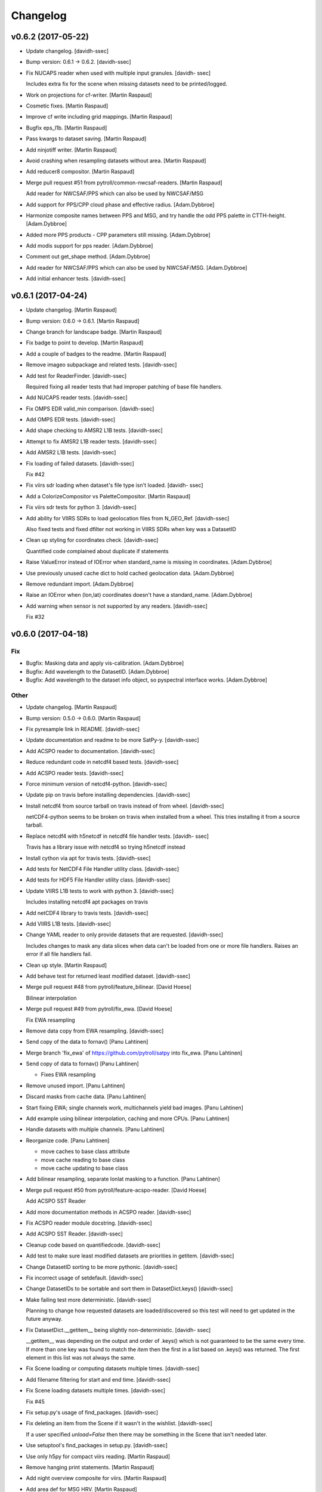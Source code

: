 Changelog
=========


v0.6.2 (2017-05-22)
-------------------
- Update changelog. [davidh-ssec]
- Bump version: 0.6.1 → 0.6.2. [davidh-ssec]
- Fix NUCAPS reader when used with multiple input granules. [davidh-
  ssec]

  Includes extra fix for the scene when missing datasets need to be
  printed/logged.

- Work on projections for cf-writer. [Martin Raspaud]
- Cosmetic fixes. [Martin Raspaud]
- Improve cf write including grid mappings. [Martin Raspaud]
- Bugfix eps_l1b. [Martin Raspaud]
- Pass kwargs to dataset saving. [Martin Raspaud]
- Add ninjotiff writer. [Martin Raspaud]
- Avoid crashing when resampling  datasets without area. [Martin
  Raspaud]
- Add reducer8 compositor. [Martin Raspaud]
- Merge pull request #51 from pytroll/common-nwcsaf-readers. [Martin
  Raspaud]

  Add reader for NWCSAF/PPS which can also be used by NWCSAF/MSG
- Add support for PPS/CPP cloud phase and effective radius.
  [Adam.Dybbroe]
- Harmonize composite names between PPS and MSG, and try handle the odd
  PPS palette in CTTH-height. [Adam.Dybbroe]
- Added more PPS products - CPP parameters still missing. [Adam.Dybbroe]
- Add modis support for pps reader. [Adam.Dybbroe]
- Comment out get_shape method. [Adam.Dybbroe]
- Add reader for NWCSAF/PPS which can also be used by NWCSAF/MSG.
  [Adam.Dybbroe]
- Add initial enhancer tests. [davidh-ssec]


v0.6.1 (2017-04-24)
-------------------
- Update changelog. [Martin Raspaud]
- Bump version: 0.6.0 → 0.6.1. [Martin Raspaud]
- Change branch for landscape badge. [Martin Raspaud]
- Fix badge to point to develop. [Martin Raspaud]
- Add a couple of badges to the readme. [Martin Raspaud]
- Remove imageo subpackage and related tests. [davidh-ssec]
- Add test for ReaderFinder. [davidh-ssec]

  Required fixing all reader tests that had improper patching of base file handlers.

- Add NUCAPS reader tests. [davidh-ssec]
- Fix OMPS EDR valid_min comparison. [davidh-ssec]
- Add OMPS EDR tests. [davidh-ssec]
- Add shape checking to AMSR2 L1B tests. [davidh-ssec]
- Attempt to fix AMSR2 L1B reader tests. [davidh-ssec]
- Add AMSR2 L1B tests. [davidh-ssec]
- Fix loading of failed datasets. [davidh-ssec]

  Fix #42

- Fix viirs sdr loading when dataset's file type isn't loaded. [davidh-
  ssec]
- Add a ColorizeCompositor vs PaletteCompositor. [Martin Raspaud]
- Fix viirs sdr tests for python 3. [davidh-ssec]
- Add ability for VIIRS SDRs to load geolocation files from N_GEO_Ref.
  [davidh-ssec]

  Also fixed tests and fixed dfilter not working in VIIRS SDRs when
  key was a DatasetID

- Clean up styling for coordinates check. [davidh-ssec]

  Quantified code complained about duplicate if statements

- Raise ValueError instead of IOError when standard_name is missing in
  coordinates. [Adam.Dybbroe]
- Use previously unused cache dict to hold cached geolocation data.
  [Adam.Dybbroe]
- Remove redundant import. [Adam.Dybbroe]
- Raise an IOError when (lon,lat) coordinates doesn't have a
  standard_name. [Adam.Dybbroe]
- Add warning when sensor is not supported by any readers. [davidh-ssec]

  Fix #32



v0.6.0 (2017-04-18)
-------------------

Fix
~~~
- Bugfix: Masking data and apply vis-calibration. [Adam.Dybbroe]
- Bugfix: Add wavelength to the DatasetID. [Adam.Dybbroe]
- Bugfix: Add wavelength to the dataset info object, so pyspectral
  interface works. [Adam.Dybbroe]

Other
~~~~~
- Update changelog. [Martin Raspaud]
- Bump version: 0.5.0 → 0.6.0. [Martin Raspaud]
- Fix pyresample link in README. [davidh-ssec]
- Update documentation and readme to be more SatPy-y. [davidh-ssec]
- Add ACSPO reader to documentation. [davidh-ssec]
- Reduce redundant code in netcdf4 based tests. [davidh-ssec]
- Add ACSPO reader tests. [davidh-ssec]
- Force minimum version of netcdf4-python. [davidh-ssec]
- Update pip on travis before installing dependencies. [davidh-ssec]
- Install netcdf4 from source tarball on travis instead of from wheel.
  [davidh-ssec]

  netCDF4-python seems to be broken on travis when installed from a wheel.
  This tries installing it from a source tarball.

- Replace netcdf4 with h5netcdf in netcdf4 file handler tests. [davidh-
  ssec]

  Travis has a library issue with netcdf4 so trying h5netcdf instead

- Install cython via apt for travis tests. [davidh-ssec]
- Add tests for NetCDF4 File Handler utility class. [davidh-ssec]
- Add tests for HDF5 File Handler utility class. [davidh-ssec]
- Update VIIRS L1B tests to work with python 3. [davidh-ssec]

  Includes installing netcdf4 apt packages on travis

- Add netCDF4 library to travis tests. [davidh-ssec]
- Add VIIRS L1B tests. [davidh-ssec]
- Change YAML reader to only provide datasets that are requested.
  [davidh-ssec]

  Includes changes to mask any data slices when data can't be loaded from
  one or more file handlers. Raises an error if all file handlers fail.

- Clean up style. [Martin Raspaud]
- Add behave test for returned least modified dataset. [davidh-ssec]
- Merge pull request #48 from pytroll/feature_bilinear. [David Hoese]

  Bilinear interpolation
- Merge pull request #49 from pytroll/fix_ewa. [David Hoese]

  Fix EWA resampling
- Remove data copy from EWA resampling. [davidh-ssec]
- Send copy of the data to fornav() [Panu Lahtinen]
- Merge branch 'fix_ewa' of https://github.com/pytroll/satpy into
  fix_ewa. [Panu Lahtinen]
- Send copy of data to fornav() [Panu Lahtinen]

  - Fixes EWA resampling

- Remove unused import. [Panu Lahtinen]
- Discard masks from cache data. [Panu Lahtinen]
- Start fixing EWA; single channels work, multichannels yield bad
  images. [Panu Lahtinen]
- Add example using bilinear interpolation, caching and more CPUs. [Panu
  Lahtinen]
- Handle datasets with multiple channels. [Panu Lahtinen]
- Reorganize code. [Panu Lahtinen]

  - move caches to base class attribute
  - move cache reading to base class
  - move cache updating to base class

- Add bilinear resampling, separate lonlat masking to a function. [Panu
  Lahtinen]
- Merge pull request #50 from pytroll/feature-acspo-reader. [David
  Hoese]

  Add ACSPO SST Reader
- Add more documentation methods in ACSPO reader. [davidh-ssec]
- Fix ACSPO reader module docstring. [davidh-ssec]
- Add ACSPO SST Reader. [davidh-ssec]
- Cleanup code based on quantifiedcode. [davidh-ssec]
- Add test to make sure least modified datasets are priorities in
  getitem. [davidh-ssec]
- Change DatasetID sorting to be more pythonic. [davidh-ssec]
- Fix incorrect usage of setdefault. [davidh-ssec]
- Change DatasetIDs to be sortable and sort them in DatasetDict.keys()
  [davidh-ssec]
- Make failing test more deterministic. [davidh-ssec]

  Planning to change how requested datasets are loaded/discovered so this test will need to get updated in the future anyway.

- Fix DatasetDict.__getitem__ being slightly non-deterministic. [davidh-
  ssec]

  __getitem__ was depending on the output and order of .keys() which is
  not guaranteed to be the same every time. If more than one key was found
  to match the `item` then the first in a list based on .keys() was
  returned. The first element in this list was not always the same.

- Fix Scene loading or computing datasets multiple times. [davidh-ssec]
- Add filename filtering for start and end time. [davidh-ssec]
- Fix Scene loading datasets multiple times. [davidh-ssec]

  Fix #45

- Fix setup.py's usage of find_packages. [davidh-ssec]
- Fix deleting an item from the Scene if it wasn't in the wishlist.
  [davidh-ssec]

  If a user specified `unload=False` then there may be something in the Scene that isn't needed later.

- Use setuptool's find_packages in setup.py. [davidh-ssec]
- Use only h5py for compact viirs reading. [Martin Raspaud]
- Remove hanging print statements. [Martin Raspaud]
- Add night overview composite for viirs. [Martin Raspaud]
- Add area def for MSG HRV. [Martin Raspaud]
- Merge pull request #47 from pytroll/feature-yaml-enhancements. [Martin
  Raspaud]

  Switch enhancements to yaml format
- Switch enhancements to yaml format. [Martin Raspaud]
- Fix missed Projectable use in composites. [davidh-ssec]
- Add support for segmented geostationary data. [Martin Raspaud]
- Merge pull request #43 from pytroll/msg-native. [Martin Raspaud]

  Msg native
- Possible fix for python 3.5. [Adam.Dybbroe]
- Fix for python 3.5. [Adam.Dybbroe]
- Change from relative to absolute import. [Adam.Dybbroe]
- Merge branch 'develop' into msg-native. [Adam.Dybbroe]
- Handle (nastily) cases where channel data are not available in the
  file. Add unittests. [Adam.Dybbroe]
- Merge branch 'develop' into msg-native. [Adam.Dybbroe]
- Add unittests for count to radiance calibration. [Adam.Dybbroe]
- Use 10 to 16 bit conversion function that was copied from mipp.
  [Adam.Dybbroe]
- Handle subset of SEVIRI channels Full disk supported only.
  [Adam.Dybbroe]
- Make file reading numpy 1.12 compatible. [Sauli Joro]
- Remove dependency on mipp. [Adam.Dybbroe]
- Merge branch 'develop' into msg-native. [Adam.Dybbroe]

  Conflicts:
  	satpy/readers/__init__.py
  	satpy/readers/hrit_msg.py

- Fix IR and VIS calibration. [Adam.Dybbroe]
- Pep8 and editorial (header) updates. [Adam.Dybbroe]
- Adding the native msg header record definitions. [Adam.Dybbroe]
- Semi-stable native reader version. Calibration unfinished.
  [Adam.Dybbroe]
- Unfinished msg native reader. [Adam.Dybbroe]
- Merge pull request #38 from bmu/develop. [Martin Raspaud]

  conda based install
- Reformulated the documentation again. [bmu]
- Corrected channel preferences of conda requirement file. [bmu]
- Corrected file name in documentation. [bmu]
- Renamed requirement file to reflect python and numpy version. [bmu]
- Added installation section to the docs. [bmu]
- Add vi swp files to gitignore. [bmu]
- Added environment file for conda installations. [bmu]
- Merge pull request #40 from m4sth0/develop. [Martin Raspaud]

  Add area slicing support for MTG-LI filehandler
- Add workaround for area slicing issue. [m4sth0]

  Choosing an sub area for data import in a scene objects like
  EuropeCanary results in a wrong area slice due to wrong area
  interpolation. If the lat lon values of a sub area are invalid
  (e.g. in space) the slicing gets incorrect.
  This commit will bypass this by calculating the slices directly
  without interpolation for two areas with the same projection (geos)

- Add area slicing support for MTG-LI filehandler. [m4sth0]
- Merge pull request #41 from meteoswiss-mdr/develop. [Martin Raspaud]

  Pytroll workshop --> new NWCSAF v2016 products
- Pytroll workshop --> new NWCSAF v2016 products. [sam]
- Change table of supported data types. [Adam.Dybbroe]
- Add column "shortcomings" to table of supported readers, and add row
  for native reader. [Adam.Dybbroe]
- Do not compute resampling mask for AreaDefintions. [Martin Raspaud]
- Add support for LRIT 8 bits. [Martin Raspaud]
- Cleanup HRIT readers. [Martin Raspaud]
- Add ABI composite module. [Martin Raspaud]
- Update list of supported formats. [Martin Raspaud]
- Remove uneeded code for electro reader. [Martin Raspaud]
- Add HRIT JMA reader. [Martin Raspaud]
- Merge pull request #35 from m4sth0/develop. [Martin Raspaud]

  Fix MTG-FCI and LI readers
- Fix MTG-FCI and LI readers. [m4sth0]
- Fix area extent for MSG segments. [Martin Raspaud]
- Add very basic tests for the VIIRS SDR file reader. [davidh-ssec]
- Test some utility functions. [Martin Raspaud]
- Fix tutorial. [Martin Raspaud]


v0.5.0 (2017-03-27)
-------------------
- Update changelog. [Martin Raspaud]
- Bump version: 0.4.3 → 0.5.0. [Martin Raspaud]
- Make sure calibration order is respected. [Martin Raspaud]
- Fix angles interpolation in olci reader. [Martin Raspaud]
- Fix some py3 tests. [Martin Raspaud]
- Test BaseFileHandler. [Martin Raspaud]
- Add some reader tests. [Martin Raspaud]
- Work on ABI true color. [Martin Raspaud]
- Add more VIIRS SDR tests. [davidh-ssec]
- Add a missing docstring. [Martin Raspaud]
- Refactor and test yaml_reader. [Martin Raspaud]
- Add basic VIIRS SDR file handler tests. [davidh-ssec]
- Add h5netcdf to travis. [Martin Raspaud]
- Add the ABI reader tests to main test suite. [Martin Raspaud]
- Optimize and test ABI l1b calibration functions. [Martin Raspaud]
- Add Zinke NCC algorithm to viirs DNB. [Martin Raspaud]
- Fix lunar angles names in viirs sdr. [Martin Raspaud]
- Add lunar angles support in compact viirs. [Martin Raspaud]


v0.4.3 (2017-03-07)
-------------------
- Update changelog. [Martin Raspaud]
- Bump version: 0.4.2 → 0.4.3. [Martin Raspaud]
- Add more tests to yaml_reader. [Martin Raspaud]
- Document what the Scene accepts better. [davidh-ssec]
- Remove unused FileKey class. [davidh-ssec]
- Add more tests for Scene object. [davidh-ssec]
- Fix ABI L1B area again. [davidh-ssec]
- Add Electro-L N2 HRIT reader. [Martin Raspaud]
- Fix off by one error on calculating ABI L1B pixel resolution. [davidh-
  ssec]
- Add sweep PROJ.4 parameter to ABI L1B reader. [davidh-ssec]
- Fix geos bbox to rotate in the right direction. [Martin Raspaud]
- Fix ABI L1B file patterns not working for mesos. [davidh-ssec]
- Fix tests to handle reader_kwargs and explicit sensor keyword
  argument. [davidh-ssec]
- Add reader_kwargs to Scene to pass to readers. [davidh-ssec]
- Fix yaml reader start/end time with multiple file types. [davidh-ssec]
- Allow `Scene.all_composite_ids` to return even if no sensor composite
  config. [davidh-ssec]


v0.4.2 (2017-02-27)
-------------------
- Update changelog. [Martin Raspaud]
- Bump version: 0.4.1 → 0.4.2. [Martin Raspaud]
- Merge branch 'develop' [Martin Raspaud]
- Fix area coverage test for inmporterror. [Martin Raspaud]
- Add two more tests for yaml_reader. [Martin Raspaud]
- Add more datasets for NUCAPS reader. [davidh-ssec]
- Add missing_datasets property to Scene. [davidh-ssec]

  Includes fix for trying to compute datasets after resampling that previously failed to load from readers

- Make 'view' a variable in SLSTR reader. [Martin Raspaud]
- Test available_datasets in yaml_reader. [Martin Raspaud]
- Remove NotImplementedError in abstactmethods. [Martin Raspaud]
- Test filering yaml filehandlers by area. [Martin Raspaud]
- Add yamlreader test. [Martin Raspaud]
- Fix reader test of all_dataset_ids. [davidh-ssec]
- Fix unit conversion for ABI L1B reader. [davidh-ssec]
- Fix python3 tests. [Martin Raspaud]
- Test all datasets ids and names. [Martin Raspaud]
- Fix ABI Reader to work with non-CONUS images. [davidh-ssec]
- Add unit conversion to ABI reader so generic composites work better.
  [davidh-ssec]
- Fix ABI reader area definition and file type definitions. [davidh-
  ssec]
- Change default start_time from file handler filename info. [davidh-
  ssec]
- Add `get` method to hdf5 and netcdf file handlers. [davidh-ssec]
- Fix interpolation of slstr angles. [Martin Raspaud]
- Merge pull request #31 from mitkin/feature_caliop-reader. [Martin
  Raspaud]

  Add CALIOP v3 HDF4 reader
- PEP8 fixes. [Mikhail Itkin]
- Read end_time from file metadata. [Mikhail Itkin]
- Functional CALIOP V3 HDF4 file handler. [Mikhail Itkin]
- Merge branch 'develop' of https://github.com/pytroll/satpy into
  feature_caliop-reader. [Mikhail Itkin]
- CALIOP reader WIP. [Mikhail Itkin]
- Update to caliop reader. [Mikhail Itkin]
- Add CALIOP reader (non functional yet) [Mikhail Itkin]
- Work on slstr reader. [Martin Raspaud]
- Fix small style error. [davidh-ssec]
- Change swath definition name to be more unique. [davidh-ssec]
- Fix style. [Martin Raspaud]
- Create on-the-fly name for swath definitions. [Martin Raspaud]
- Do some style cleanup. [Martin Raspaud]
- Add simple tests for scene dunder-methods and others. [davidh-ssec]

  Fix bugs that these tests encountered

- Remove osx from travis testing environments. [davidh-ssec]
- Fix amsr2 l1b reader coordinates. [davidh-ssec]
- Update link to satpy's repository. [Mikhail Itkin]

  Used to be under `mraspaud`, now `pytroll`


v0.4.1 (2017-02-21)
-------------------
- Update changelog. [davidh-ssec]
- Bump version: 0.4.0 → 0.4.1. [davidh-ssec]
- Remove forgotten print statement in tests. [davidh-ssec]
- Fix wavelength comparison when there are mixed types. [davidh-ssec]
- Remove old files. [Martin Raspaud]
- Merge pull request #30 from pytroll/feature-get-dataset-key-refactor.
  [David Hoese]

  Refactor get_dataset_key
- Merge branch 'develop' into feature-get-dataset-key-refactor. [Martin
  Raspaud]
- Rename ds id search function. [Martin Raspaud]
- Added some test to get_dataset_key refactor. [Martin Raspaud]
- Refactor get_dataset_key. [Martin Raspaud]
- Use dfilter in node. [Martin Raspaud]
- Refactor get_dataset_key wip. [Martin Raspaud]
- Use wavelength instead of channel name for NIR refl computation.
  [Martin Raspaud]
- Update contact info. [Martin Raspaud]


v0.4.0 (2017-02-21)
-------------------
- Update changelog. [davidh-ssec]
- Bump version: 0.3.1 → 0.4.0. [davidh-ssec]
- Fix composite loading when prereqs are delayed. [davidh-ssec]
- Remove randomness altogether. [Martin Raspaud]
- Reduce range of randomness for helper tests. [Martin Raspaud]
- Make PSPRayleigh modifier fail if dataset shapes don't match. [Martin
  Raspaud]
- Replace compositor name by id in log message. [Martin Raspaud]
- Remove unnecessary print statement. [Martin Raspaud]
- Remove plotting from helper_functions. [Martin Raspaud]
- Add some randomness in helper_function tests. [Martin Raspaud]
- Refactor and test helper functions for geostationary areas. [Martin
  Raspaud]
- Add masking of space pixels in AHI hsd reader. [Martin Raspaud]
- Add tests when datasets fail to load. [davidh-ssec]
- Remove redundant container specification in certain reader configs.
  [davidh-ssec]

  Now that Areas are set by coordinates and Projectables are now Datasets there is no need to customize the container a dataset uses to define it as "metadata".

- Fix composite loading when the compositor adds more information to the
  DatasetID. [davidh-ssec]
- Add new composites for AHI. [Martin Raspaud]
- Remove fast finish and py26 from travis config. [davidh-ssec]
- Fix duplicate or incorrect imports from Projectable/DatasetID
  refactor. [davidh-ssec]
- Remove Projectable class to use Dataset everywhere instead. [davidh-
  ssec]
- Merge pull request #28 from pytroll/feature-remove-id. [David Hoese]

  Remove 'id' from the info attribute in datasets and composites
- Remove to_trimmed_dict, add a kw to to_dict instead. [Martin Raspaud]
- Add id attribute to Dataset. [Martin Raspaud]
- Fix tests.utils to work with the id attribute. [Martin Raspaud]
- Remove id from infodict, wip. [Martin Raspaud]
- Fix style. [Martin Raspaud]
- Use getattr instead of if-else construct in apply_modifier_info.
  [Martin Raspaud]
- Use wavelength instead of channel name for NIR refl computation.
  [Martin Raspaud]
- Fix modifier info getting applied. [davidh-ssec]

  Now the modifiers DatasetID gets updated along with any information that can be gathered from the source

- Fix loading modified datasets that change resolution. [davidh-ssec]
- Add more Scene loading tests for composites that use wavelengths
  instead of names. [davidh-ssec]
- Fix rows_per_scan for VIIRS L1B reader and the sharpened RGB
  compositor. [davidh-ssec]
- Fix scene loading when reader dataset failed to load. [davidh-ssec]
- Add day microphysics composite to slstr. [Martin Raspaud]
- Fix reading angles for SLSTR (S3) [Martin Raspaud]
- Fix test by using DATASET_KEYS instead of DatasetID's as_dict. [Martin
  Raspaud]
- Correct some metadata in viirs_sdr. [Martin Raspaud]
- Refactor and test get_dataset_by* [Martin Raspaud]
- Merge pull request #27 from davidh-ssec/develop. [David Hoese]

  Refactor Scene dependency tree
- Add some docstrings to new deptree and compositor handling. [davidh-
  ssec]
- Fix intermittent bug where requested dataset/comp wasn't "kept" after
  loading. [davidh-ssec]

  This would happen when a composite depended on a dataset that was also requested by the user. If the composite was processed first then the dependency wasn't reprocessed, but this was incorrectly not replacing the requested `name` in the wishlist with the new `DatasetID`.

- Add tests for Scene loading. [davidh-ssec]

  Includes a few fixes for bugs that were discovered including choosing the best dataset from a DatasetDict when there are multiple matching Datasets.

- Add very basic Scene loading tests. [davidh-ssec]
- Fix behavior tests for python 3 and composite dependencies. [davidh-
  ssec]
- Move dependency logic to DependencyTree class. [davidh-ssec]
- Fix dependency tree when scene is resampled. [davidh-ssec]
- Refactor compositor loading to better handle modified
  datasets/composites. [davidh-ssec]

  Includes assigning DatasetIDs to every compositor and renaming some missed references to wavelength_range which should be wavelength.

- Fix DatasetID hashability in python 3. [davidh-ssec]

  In python 3 if __eq__ is defined then the object is automatically unhashable. I don't think we should run in to problems with a more flexible __eq__ than the hash function.

- Fix loading composite by DatasetID. [davidh-ssec]

  Includes some clean up of dependency tree, including changes to Node. Also includes adding comparison methods to the DatasetID class

- Fix `available_modifiers` [davidh-ssec]

  Required changes to how a deptree is created. Includes adding name attribute to Node class.

- Refactor name and wavelength comparison functions to top of readers
  module. [davidh-ssec]

  So they can be used outside of DatasetDict

- Added some tests for yaml_reader generic functions. [Martin Raspaud]
- Add true_color_lowres to viirs (no pan sharpening) [Martin Raspaud]
- Provide blue band to psp rayleigh correction. [Martin Raspaud]
- Add MODIS composite config. [Martin Raspaud]
- Add ABI composite config. [Martin Raspaud]
- Cleanup style in yaml_reader. [Martin Raspaud]
- Implement slicing for hrit. [Martin Raspaud]
- Cleanup abi_l1b reader. [Martin Raspaud]
- Allow get_dataset to raise KeyError to signal missing dataset in file.
  [Martin Raspaud]
- Fix geostationary boundingbox. [Martin Raspaud]
- Fill in correct wavelength for olci. [Martin Raspaud]
- Add lon and lan info for hrpt. [Martin Raspaud]
- Remove redundant file opening in hdfeos. [Martin Raspaud]
- Add forgoten unit. [Martin Raspaud]
- Fix wrong standard_name and add "overview" recipe. [Adam.Dybbroe]
- Fix NIRReflectance modifier. [Martin Raspaud]
- Update standard names and mda for hrit_msg. [Martin Raspaud]
- Add another modis filepattern. [Nina.Hakansson]
- Add python 3.6 to travis testing. [davidh-ssec]
- Update travis config to finish as soon as required environments
  finish. [davidh-ssec]
- Fix h5py reading of byte strings on python 3. [davidh-ssec]

  Was handling scalar arrays of str objects, but in python 3 they are bytes objects and weren't detected in the previous condition.

- Cleanup test_yaml_reader.py. [Martin Raspaud]
- Add tests for file selection. [Martin Raspaud]
- Document how to save custom composites. [Martin Raspaud]
- Fix VIIRS L1B reader for reflectances on v1.1+ level 1 processing
  software. [davidh-ssec]
- Fix bug in FileYAMLReader when filenames are provided. [davidh-ssec]
- Add a reader for Sentinel-2 MSI L1C data. [Martin Raspaud]
- Remove unnecessary arguments in sar-c reader. [Martin Raspaud]


v0.3.1 (2017-01-16)
-------------------
- Update changelog. [Martin Raspaud]
- Bump version: 0.3.0 → 0.3.1. [Martin Raspaud]
- Cleanup SAR-C. [Martin Raspaud]
- Add annotations loading for sar-c. [Martin Raspaud]
- Merge pull request #22 from mitkin/feature-sar-geolocation. [Martin
  Raspaud]

  Feature SAFE (Sentinel 1) SAR geolocation
- Refactor coordinates computation. [Mikhail Itkin]

  Refactor changes for pull request #22

- Merge branch 'develop' of https://github.com/mitkin/satpy into
  feature-sar-geolocation. [Mikhail Itkin]
- Make Sentinel 1 (SAFE) reader able to read coordinates. [Mikhail
  Itkin]

  Add latitude and longitude dictionaries to the `sar_c.yaml` reader
  and make the `safe_sar_c.py` reader compute coordinate arrays from
  a collection of GCPs provided in the measurement files.

- Restore reducers to their original values. [Martin Raspaud]
- Add alternatives for true color on ahi. [Martin Raspaud]

  Thanks balt

- Add name to the dataset attributes when writing nc files. [Martin
  Raspaud]
- Improve documentation. [Martin Raspaud]
- Add proper enhancements for nwcsaf images. [Martin Raspaud]
- Refactor hrit msg area def computation. [Martin Raspaud]
- Perform som PEP8 cleanup. [Martin Raspaud]
- Fix nwcsaf reader and its area definition. [Martin Raspaud]
- Merge pull request #21 from mitkin/develop. [David Hoese]

  Mock pyresample.ewa
- Mock pyresample.ewa. [Mikhail Itkin]

  Mock pyresample.ewa to prevent sphinx from importing the module.
- Add NWCSAF MSG nc reader and composites. [Martin Raspaud]
- Add gamma to the sarice composite. [Martin Raspaud]
- Cleanup the sar composite. [Martin Raspaud]
- Add the sar-ice composite. [Martin Raspaud]
- Clean up the safe sar-c reader. [Martin Raspaud]
- Finalize MSG HRIT calibration. [Martin Raspaud]
- Fix abi reader copyright. [Martin Raspaud]
- Refactor yaml_reader's create_filehandlers. [Martin Raspaud]
- Rename function. [Martin Raspaud]
- Add a composite file for slstr. [Martin Raspaud]
- Add a noaa GAC/LAC reader using PyGAC. [Martin Raspaud]
- Implement a mipp-free HRIT reader. [Martin Raspaud]

  WIP, supports only MSG, no calibration yet.

- Concatenate area_def through making new AreaDefinition. [Martin
  Raspaud]

  This makes the concatenation independent of the AreaDefinition
  implementation.

- Allow stacking area_def from bottom-up. [Martin Raspaud]
- Fix yaml_reader testing. [Martin Raspaud]
- Add support for filetype requirements. [Martin Raspaud]
- Remove print statement in slstr reader. [Martin Raspaud]
- Remove deprecated helper functions. [Martin Raspaud]
- Refactor select_files, yaml_reader. [Martin Raspaud]
- Editorials. [Adam.Dybbroe]
- Add coastline overlay capability. [Martin Raspaud]
- Move the Node class to its own module. [Martin Raspaud]
- Initialize angles in epsl1b reader. [Martin Raspaud]
- Add angles reading to eps reader. [Martin Raspaud]


v0.3.0 (2016-12-13)
-------------------
- Update changelog. [Martin Raspaud]
- Bump version: 0.2.1 → 0.3.0. [Martin Raspaud]
- Fix NUCAPS reader to work with latlon datasets. [davidh-ssec]

  This required changing yaml_reader to work with 1D arrays since NUCAPS is all 1D (both swath data and metadata).

- Refactor yaml_reader's load method. [Martin Raspaud]
- Merge branch 'develop' into feature-lonlat-datasets. [Martin Raspaud]
- Fix VIIRS L1B reader to work with xslice/yslice and fix geolocation
  dataset names. [davidh-ssec]
- Fix netcdf wrapper to work better with older and newer versions of
  netcdf4-python. [davidh-ssec]
- Make ahi reader use correct default slicing. [Martin Raspaud]
- Bugfix sliced reading. [Martin Raspaud]
- Put slice(None) as default for reading. [Martin Raspaud]
- Allow readers not supporting slices. [Martin Raspaud]
- Refactor scene's init. [Martin Raspaud]
- Convert nucaps to coordinates. [Martin Raspaud]
- Adapt viirs_l1b to coordinates. [Martin Raspaud]
- Convert omps reader to coordinates. [Martin Raspaud]
- Reinstate viirs_sdr.yaml for coordinates, add standard_names. [Martin
  Raspaud]
- Adapt compact viirs reader to coordinates. [Martin Raspaud]
- Add first version of S1 Sar-c reader. [Martin Raspaud]
- Adapt olci reader to coordinates. [Martin Raspaud]
- Add S3 slstr reader. [Martin Raspaud]
- Add standard_names to hdfeos navigation. [Martin Raspaud]
- Fix epsl1b reader for lon/lat standard_name. [Martin Raspaud]
- Adapt amsr2 reader for coordinates. [Martin Raspaud]
- Fix aapp1b reader. [Martin Raspaud]
- Use standard name for lon and lat identification. [Martin Raspaud]
- Merge branch 'develop' into feature-lonlat-datasets. [Martin Raspaud]

  Conflicts:
  	satpy/readers/ahi_hsd.py

- Area loading for ahi_hsd. [Martin Raspaud]
- Fix python3 syntax incompatibility. [Martin Raspaud]
- Implement area-based loading. [Martin Raspaud]
- Add get_bounding_box for area-based file selection. [Martin Raspaud]
- Fix ahi area extent. [Martin Raspaud]
- Merge remote-tracking branch 'origin/feature-lonlat-datasets' into
  feature-lonlat-datasets. [Martin Raspaud]
- Convert VIIRS SDR reader to coordinates. [davidh-ssec]
- Fix viirs_sdr i bands to work with coordinates. [davidh-ssec]
- Support different path separators in patterns. [Martin Raspaud]
- Move area def loading to its own function. [Martin Raspaud]
- Merge branch 'develop' into feature-lonlat-datasets. [Martin Raspaud]

  Conflicts:
  	satpy/readers/yaml_reader.py

- Merge branch 'develop' into feature-lonlat-datasets. [Martin Raspaud]

  Conflicts:
  	satpy/readers/yaml_reader.py

- Pass down the calibration, polarization and resolution from main load.
  [Martin Raspaud]
- Fix typo in sunzenith correction description. Default is 88 deg, not
  80. [Adam.Dybbroe]
- Fix sun zenith key for caching. [Martin Raspaud]
- Move helper functions to readers directory. [Martin Raspaud]
- Adapt hrpt reader to coordinates. [Martin Raspaud]
- Fix resample to work when the area has no name. [Martin Raspaud]
- Adapt aapp_l1b and hdfeos to coordinates. [Martin Raspaud]
- Change remove arguments from get_area_def signature. [Martin Raspaud]
- Adapt eps_l1b to 'coordinates' [Martin Raspaud]
- Navigation is now handled thru 'coordinates' [Martin Raspaud]

  Here we make longitude and latitudes usual datasets, and the keyword
  called 'coordinates' in the config specifies the coordinates to use for
  the dataset at hand.



v0.2.1 (2016-12-08)
-------------------
- Update changelog. [Martin Raspaud]
- Bump version: 0.2.0 → 0.2.1. [Martin Raspaud]
- Move ghrsst_osisaf.yaml to new location. [Martin Raspaud]
- Remove old mpop legacy files. [Martin Raspaud]
- Move etc to satpy, use package_data for default config files. [Martin
  Raspaud]
- Merge pull request #19 from adybbroe/osisaf_sst_reader. [Martin
  Raspaud]

  Add OSISAF SST GHRSST reader
- Add OSISAF SST GHRSST reader. [Adam.Dybbroe]
- Replace memmap with fromfile in ahi hsd reading. [Martin Raspaud]
- Merge branch 'develop' of github.com:pytroll/satpy into develop.
  [Adam.Dybbroe]
- Merge pull request #18 from northaholic/develop. [Martin Raspaud]

  improve FCI reader readability. fix FCI reader config for WV channels.
- Improve FCI reader readability. fix FCI reader config for WV channels.
  [Sauli Joro]
- Merge pull request #17 from m4sth0/develop. [Martin Raspaud]

  Add MTG LI reader
- Add MTG-LI L2 reader for preliminary test data. [m4sth0]
- Merge branch 'develop' of https://github.com/pytroll/satpy into
  develop. [m4sth0]
- Merge branch 'develop' of https://github.com/pytroll/satpy into
  develop. [m4sth0]
- Solve compatibility problem with older netCDF4 versions.
  [Adam.Dybbroe]
- Fix style in abi reader. [Martin Raspaud]
- Add ABI reader + YAML. [Guido Della Bruna]
- Merge pull request #15 from m4sth0/develop. [Martin Raspaud]

  Develop
- Merge branch 'develop' of https://github.com/pytroll/satpy into
  develop. [m4sth0]
- Fixed FCI channel calibration method. [m4sth0]
- Fix VIIRS L1B moon illumination fraction for L1B v2.0. [davidh-ssec]

  In NASA Level 1 software version <2.0 the fraction was a global attribute, now in v2.0 it is a per-pixel swath variable

- Fix DNB SZA and LZA naming to match viirs composite configs. [davidh-
  ssec]
- Fix start_time/end_time creation in Scene when no readers found.
  [davidh-ssec]
- Merge pull request #14 from m4sth0/develop. [Martin Raspaud]

  Add calibration functions for FCI
- Add calibration functions for FCI. [m4sth0]
- Bugfix. [Adam.Dybbroe]
- Bugfix. [Adam.Dybbroe]
- Editorial pep8/pylint. [Adam.Dybbroe]
- Merge pull request #13 from m4sth0/develop. [Martin Raspaud]

  Add MTG-FCI Level 1C netCDF reader
- Add MTG-FCI Level 1C netCDF reader The test dataset from EUMETSAT for
  the FCI Level 1C Format Familiarisation is used to implement the
  reader in satpy. Limitations due to missing meta data for satellite
  georeferencing and calibration. [m4sth0]
- Pass down the calibration, polarization and resolution from main load.
  [Martin Raspaud]
- Fix typo in sunzenith correction description. Default is 88 deg, not
  80. [Adam.Dybbroe]
- Move helper functions to readers directory. [Martin Raspaud]
- Fix Scene sensor metadata when it is a string instead of a list.
  [davidh-ssec]
- Fix start_time/end_time properties on Scene object after resampling.
  [davidh-ssec]

  These properties were dependent on scn.readers which doesn't exist after resampling creates a new "copy" of the original Scene. Now these values are part of the metadata in .info and set on init.

- Replace errors with warnings when loading dependencies. [davidh-ssec]


v0.2.0 (2016-11-21)
-------------------

Fix
~~~
- Bugfix: converted MSG products should be saveable. [Martin Raspaud]
- Bugfix: satellite name in msg_hdf now supports missing number. [Martin
  Raspaud]
- Bugfix: misspelling. [Martin Raspaud]
- Bugfix: mipp_xrit: do not crash on unknown channels, just warn and
  skip. [Martin Raspaud]
- Bugfix: changed reference from composites.cfg to
  composites/generic.cfg. [Martin Raspaud]
- Bugfix: works now for file auto discovery. [Martin Raspaud]
- Bugfix: get_filename wants a reader_instance and cleanup. [Martin
  Raspaud]
- Bugfix: setup.py includes now eps xml format description. [Martin
  Raspaud]
- Close all h5files in viirs_sdr, not only the last one.
  [Martin.Raspaud]
- Bugfix: close h5 files when done. [Martin Raspaud]

  Prior to h5py 3.0, the h5 files open with h5py are not closed upon
  deletion, so we have to do it ourselves...

- Bugfix: area.id doesn't exist, use area.area_id. [Martin Raspaud]
- Bugfix: return when each file has been loaded independently. [Martin
  Raspaud]
- Bugfix: Do not crash on multiple non-nwc files. [Martin Raspaud]
- Bugfix: check start and end times from loaded channels only. [Martin
  Raspaud]
- Bugfix: viirs start and end times not relying on non-existant channels
  anymore. [Martin Raspaud]
- Bugfix: type() doesn't support unicode, cast to str. [Martin Raspaud]
- Bugfix: allow more than one "-" in section names. [Martin Raspaud]
- Bugfix: read aqua/terra orbit number from file only if not already
  defined. [Martin Raspaud]
- Bugfix: fixed unittest case for wavelengths as lists. [Martin Raspaud]
- Bugfix: remove deprecated mviri testcases. [Martin Raspaud]
- Bugfix: backward compatibility with netcdf files. [Martin Raspaud]
- Bugfix: removed the old mviri compositer. [Martin Raspaud]
- Bugfix: When assembling, keep track of object, not just lon/lats.
  [Martin Raspaud]
- Bugfix: assembling scenes would unmask some lon/lats... [Martin
  Raspaud]
- Bugfix: handling of channels with different resolutions in
  assemble_segments. [Martin Raspaud]
- Bugfix: Runner crashed if called with an area not in product list.
  [Martin Raspaud]
- Bugfix: the nwcsaf_pps reader was crashing if no file was found...
  [Martin Raspaud]
- Bugfix: pynav is not working in some cases, replace with pyorbital.
  [Martin Raspaud]
- Bugfix: can now add overlay in monochromatic images. [Martin Raspaud]
- Bugfix: swath scene projection takes forever from the second time.
  [Martin Raspaud]

  The swath scene, when projected more than once would recompute the nearest neighbours for every channel.

- Bugfix: importing geotiepoints. [Martin Raspaud]
- Bugfix: hdfeos was not eumetcast compliant :( [Martin Raspaud]
- Bugfix: Do not raise exception on loading failure (nwcsaf_pps) [Martin
  Raspaud]
- Bugfix: fixed misc bugs. [Martin Raspaud]
- Bugfix: comparing directories with samefile is better than ==. [Martin
  Raspaud]
- Bugfix: updating old eps_l1b interface. [Martin Raspaud]
- Bugfix: Fixed typo in gatherer. [Martin Raspaud]
- Bugfix: taking satscene.area into consideration for get_lonlat.
  [Martin Raspaud]
- Bugfix: mipp required version to 0.6.0. [Martin Raspaud]
- Bugfix: updating unittest and setup for new mipp release. [Martin
  Raspaud]
- Bugfix: for eps l1b, get_lonlat did not return coherent values since
  the introduction of pyresample. [Martin Raspaud]
- Bugfix: mipp to mipp_xrit namechange. [Martin Raspaud]
- Bugfix: better detection of needed channels in aapp1b. [Martin
  Raspaud]
- Bugfix: support for other platforms. [Martin Raspaud]
- Bugfix: Support python 2.4 in mipp plugin. [Martin Raspaud]
- Bugfix: masked arrays should be conserved by scene.__setitem__ [Martin
  Raspaud]
- Bugfix: Don't make area and time_slot static in compositer. [Martin
  Raspaud]
- Bugfix: reinit channels_to_load and messages for no loading. [Martin
  Raspaud]

  - When the loading process is interrupted, the channels_to_load attribute was not reinitialized.
  - Added a message when loading for a given level did not load anything.

- Bugfix: Give an informative message when area is missing for msg's hdf
  reader. [Martin Raspaud]
- Bugfix: update satpos file retrieval for hrpt and eps1a. [Martin
  Raspaud]
- Bugfix: fixed unittests for new plugin system. [Martin Raspaud]
- Bugfix: Do not load plugins automatically... [Martin Raspaud]
- Bugfix: satellite vs satname again. [Martin Raspaud]
- Bugfix: don't crash if msg hdf can't be loaded. [Martin Raspaud]
- Bugfix: project now chooses mode automatically by default. [Martin
  Raspaud]
- Bugfix: eps_avhrr adapted to new plugin format. [Martin Raspaud]
- Bugfix: loading in msg_hdf adapted to new plugin system. [Martin
  Raspaud]
- Bugfix: loading plugins should fail on any exception. [Martin Raspaud]
- Bugfix: stupid syntax error. [Martin Raspaud]
- Bugfix: mistook satname for satellite. [Martin Raspaud]
- Bugfix: move to jenkins. [Martin Raspaud]
- Bugfix: affecting area to channel_image. [Martin Raspaud]
- Bugfix: Better handling of alpha channel. [Martin Raspaud]
- Bugfix: filewatcher would wait a long time if no new file has come.
  [Martin Raspaud]
- Bugfix: netcdf saving didn't record lat and lon correctly. [Martin
  Raspaud]
- Bugfix: netcdf saving didn't work if only one value was available.
  [Martin Raspaud]
- Bugfix: test_mipp had invalid proj parameters. [Martin Raspaud]
- Bugfix: satellite vs satname again. [Martin Raspaud]
- Bugfix: project now chooses mode automatically by default. [Martin
  Raspaud]
- Bugfix: move to jenkins. [Martin Raspaud]
- Bugfix: fixed unit test for projector reflecting the new mode
  handling. [Martin Raspaud]
- Bugfix: fixed None mode problem in projector. [Martin Raspaud]
- Bugfix: The default projecting mode now take into account the types of
  the in and out areas. [Martin Raspaud]
- Bugfix: forgot the argument to wait in filewatcher. [Martin Raspaud]
- Bugfix: tags and gdal_options were class attributes, they should be
  instance attributes. [Martin Raspaud]
- Bugfix: 0 reflectances were masked in aapp1b loader. [Martin Raspaud]
- Bugfix: corrected parallax values as no_data in msg products reading.
  [Martin Raspaud]
- Bugfix: tags and gdal_options were class attributes, they should be
  instance attributes. [Martin Raspaud]
- Bugfix: Compatibility with nordrad was broken. [Martin Raspaud]
- Bugfix: forgot the argument to wait in filewatcher. [Martin Raspaud]
- Bugfix: forgot strptime = datetime.strptime when python > 2.5. [Martin
  Raspaud]
- Bugfix: corrected parallax values as no_data in msg products reading.
  [Martin Raspaud]
- Bugfix: individual channel areas are preserved when assembled
  together. [Martin Raspaud]
- Bugfix: cleanup tmp directory when convertion to lvl 1b is done.
  [Martin Raspaud]
- Bugfix: remove hardcoded pathes in hrpt and eps lvl 1a. [Martin
  Raspaud]
- Bugfix: use mpop's main config path. [Martin Raspaud]
- Bugfix: added python 2.4 compatibility. [Martin Raspaud]
- Bugfix: allow all masked array as channel data. [Martin Raspaud]
- Better support for channel-bound areas. [Martin Raspaud]
- Bugfix: 0 reflectances were masked in aapp1b loader. [Martin Raspaud]
- Bugfix: tags and gdal_options were class attributes, they should be
  instance attributes. [Martin Raspaud]
- Bugfix: error checking on area_extent for loading. [Martin Raspaud]
- Bugfix: non loaded channels should not induce computation of
  projection. [Martin Raspaud]
- Bugfix: thin modis didn't like area extent and was locked in 2010...
  [Martin Raspaud]
- Bugfix: Compatibility with nordrad was broken. [Martin Raspaud]
- Bugfix: fixed matching in git command for version numbering. [Martin
  Raspaud]
- Bugfix: Negative temperatures (in K) should not be valid data when
  reading aapp1b files. [Martin Raspaud]
- Bugfix: remove hudson from tags when getting version. [Martin Raspaud]
- Bugfix: fixed hdf inconstistencies with the old pyhl reading of msg
  ctype and ctth files. [Martin Raspaud]
- Bugfix: Updated code and tests to validate unittests. [Martin Raspaud]
- Bugfix: data reloaded even if the load_again flag was False. [Martin
  Raspaud]
- Bugfix: updated tests for disapearance of avhrr.py. [Martin Raspaud]
- Bugfix: access to CompositerClass would fail if using the old
  interface. [Martin Raspaud]
- Bugfix: typesize for msg's ctth didn't please pps... [Martin Raspaud]
- Bugfix: fixed data format (uint8) in msg_hdf. [Martin Raspaud]
- Bugfix: wrong and forgotten instanciations. [Martin Raspaud]
- Bugfix: crashing on missing channels in mipp loading. [Martin Raspaud]
- Bugfix: forgot to pass along area_extent in mipp loader. [Martin
  Raspaud]
- Bugfix: fixing integration test (duck typing). [Martin Raspaud]
- Bugfix: pyresample.geometry is loaded lazily for area building.
  [Martin Raspaud]
- Bugfix: Updated unit tests. [Martin Raspaud]
- Bugfix: Last change introduced empty channel list for meteosat 09.
  [Martin Raspaud]
- Bugfix: Last change introduced empty channel list for meteosat 09.
  [Martin Raspaud]
- Bugfix: update unittests for new internal implementation. [Martin
  Raspaud]
- Bugfix: compression argument was wrong in
  satelliteinstrumentscene.save. [Martin Raspaud]
- Bugfix: adapted mpop to new equality operation in pyresample. [Martin
  Raspaud]
- Bugfix: More robust config reading in projector and test_projector.
  [Martin Raspaud]
- Bugfix: updated the msg_hrit (nwclib based) reader. [Martin Raspaud]
- Bugfix: swath processing was broken, now fixed. [Martin Raspaud]
- Bugfix: corrected the smaller msg globe area. [Martin Raspaud]
- Bugfix: Erraneous assumption on the position of the 0,0 lon lat in the
  seviri frame led to many wrong things. [Martin Raspaud]
- Bugfix: introduced bugs in with last changes. [Martin Raspaud]
- Bugfix: new area extent for EuropeCanary. [Martin Raspaud]
- Bugfix: Updated setup.py to new structure. [Martin Raspaud]
- Bugfix: updated integration test to new structure. [Martin Raspaud]
- Bugfix: more verbose crashing when building extensions. [Martin
  Raspaud]
- Bugfix: corrected EuropeCanary region. [Martin Raspaud]
- Bugfix: made missing areas message in projector more informative
  (includes missing area name). [Martin Raspaud]
- Bugfix: Added missing import in test_pp_core. [Martin Raspaud]
- Bugfix: fixing missing import in test_scene. [Martin Raspaud]
- Bugfix: geotiff images were all saved with the wgs84 ellipsoid even
  when another was specified... [Martin Raspaud]
- Bugfix: Corrected the formulas for area_extend computation in geos
  view. [Martin Raspaud]
- Bugfix: satellite number in cf proxy must be an int. Added also
  instrument_name. [Martin Raspaud]
- Bugfix: Erraneous on the fly area building. [Martin Raspaud]
- Bugfix: geo_image: gdal_options and tags where [] and {} by default,
  which is dangerous. [Martin Raspaud]
- Bugfix: Support for new namespace for osr. [Martin Raspaud]
- Bugfix: remove dubble test in test_channel. [Martin Raspaud]
- Bugfix: showing channels couldn't handle masked arrays. [Martin
  Raspaud]
- Bugfix: Scen tests where wrong in project. [Martin Raspaud]
- Bugfix: when loading only CTTH or CloudType, the region name was not
  defined. [Martin Raspaud]
- Bugfix: in test_channel, Channel constructor needs an argument.
  [Martin Raspaud]
- Bugfix: in test_cmp, tested GenericChannel instead of Channel. [Martin
  Raspaud]
- Bugfix: Test case for channel initialization expected the wrong error
  when wavelength argument was of the wrong size. [Martin Raspaud]
- Bugfix: Added length check for "wavelength" channel init argument.
  [Martin Raspaud]
- Bugfix: test case for channel resolution did not follow previous patch
  allowing real resolutions. [Martin Raspaud]
- Bugfix: thin modis lon/lat are now masked arrays. [Martin Raspaud]
- Bugfix: in channel constructor, wavelength triplet was not correctly
  checked for type. [Martin Raspaud]

  Just min wavelength was check three times.


Other
~~~~~
- Update changelog. [Martin Raspaud]
- Bump version: 0.1.0 → 0.2.0. [Martin Raspaud]
- Fix version number. [Martin Raspaud]
- Do not fill lon and lat masks with random values. [Martin Raspaud]
- Fix AHI reading for new rayleigh correction. [Martin Raspaud]
- Add some modifiers for AHI. [Martin Raspaud]
- Adjust to requesting rayleigh correction by wavelength. [Martin
  Raspaud]
- Add rayleigh modifier to visir. [Martin Raspaud]
- Add angles reading to nc_olci. [Martin Raspaud]
- Add pyspectral's generic rayleigh correction. [Martin Raspaud]
- Fix cosmetics in scene.py. [Martin Raspaud]
- Remove memmap from eps_l1b, use fromfile instead. [Martin Raspaud]

  This was triggering a `Too many open files` error since the memmap was
  called for every scanline.

- Fix loading for datasets with no navigation. [Martin Raspaud]
- Read start and end time from filename for eps_l1b. [Martin Raspaud]

  This avoids opening every file just for time checks.

- Rename file handler's get_area to get_lonlats. [davidh-ssec]

  There is now a get_area_def and get_lonlats method on individual file handlers

- Fix start/end/area parameters in FileYAMLReader. [davidh-ssec]
- Move start_time, end_time, area parameters to reader init instead of
  load. [davidh-ssec]

  Scenes do not change start_time, end_time, area after init so neither should readers. Same treatment is probably needed for 'sensors'.

- Fix avhrr reading. [Martin Raspaud]
- Add amsr2 composite config file. [Martin Raspaud]
- Adjust OLCI reader for reflectance calibration. [Martin Raspaud]
- Delete old reader .cfg config files that are no longer used. [davidh-
  ssec]
- Add forgotten OMPS yaml file. [davidh-ssec]
- Convert OMPS reader from .cfg/INI to YAML. [davidh-ssec]
- Provide better warning message when specified reader can't be found.
  [davidh-ssec]
- Clean up class declarations in viirs l1b yaml. [davidh-ssec]
- Fix VIIRS L1B inplace loading. [davidh-ssec]
- Remove duplicate units definition in nucaps reader. [davidh-ssec]
- Add standard_name and units to nucaps reader. [davidh-ssec]
- Convert nucaps reader to yaml. [davidh-ssec]
- Remove `dskey` from reader dataset ID dictionary. [davidh-ssec]

  The section name for each dataset was not used except to uniquely identify one dataset 'variation' from another similar dataset. For example you could technically have two sections for each calibration of a single dataset. YAML would require a different section name for each of these, but it is not used inside of satpy's readers because the `name` and DatasetID are used for that purpose.

- Rename 'navigation' section in reader configs to 'navigations'
  [davidh-ssec]

  More consistent and grammatically correct with file_types and datasets

- Rename 'corrector' and 'correction' modifiers to 'corrected' [davidh-
  ssec]

  Modifier names are applied to DatasetIDs so it was decided that 'corrected' may sound better in the majority of cases than 'corrector'.

- Add .info dictionary to SwathDefinition created by YAML Reader.
  [davidh-ssec]
- Fix standard_name of natural_color composite for VIIRS. [davidh-ssec]
- Add ratio sharpened natural color for VIIRS. [davidh-ssec]
- Rename VIIRSSharpTrueColor to RatioSharpenedRGB. [davidh-ssec]

  This includes making the ratio sharpened true color the default for VIIRS under the name 'true_color'

- Fix tuple expansion in sunz corrector. [davidh-ssec]
- Rename I and DNB angle datasets to reflect M band naming. [davidh-
  ssec]
- Allow including directories in file patterns. [Martin Raspaud]
- Add navigation to olci reader. [Martin Raspaud]
- Add support for OLCI format reading. [Martin Raspaud]
- Cleanup SunZenithCorrector. [Martin Raspaud]
- Remove some TODOs. [Martin Raspaud]
- Fix some seviri composites. [Martin Raspaud]
- Add mipp config file for MSG3. [Martin Raspaud]

  This is needed by mipp when the mipp_hrit reader is used.

- Remove `if True` from viirs sharp true color. [davidh-ssec]
- Fix small bug in scene when dataset isn't found in a reader. [davidh-
  ssec]
- Update VIIRS sharpened true color to be more flexible when upsampling.
  [davidh-ssec]
- Refactor composite config loading to allow interdependent modifiers.
  [Martin Raspaud]
- Add configuration files for HRIT H8 loading. [Martin Raspaud]
- Pass platform_name to mipp for prologue-less hrit formats. [Martin
  Raspaud]
- Provide satellite position information on load (HSD) [Martin Raspaud]
- Put AHI HSD reflectances in % [Martin Raspaud]

  They were between 0 and 1 by default

- Fix AHI HSD nav dtype. [Martin Raspaud]

  lon ssp and lat ssp where swaped

- Adjust correct standard names for seviri calibration. [Martin Raspaud]
- Fix Seviri CO2 correction buggy yaml def. [Martin Raspaud]
- Fix sunz corrector with different resolutions. [davidh-ssec]

  Includes fix to make sure composites from user-land will overwrite builtin composites.

- Update VIIRS L1B LUT variable path construction to be more flexible.
  [davidh-ssec]
- Add recursive dict updating to yaml reader configs. [davidh-ssec]

  Before this only the top level values would be updated as a whole which wasn't really the intended function of having multiple config files.

- Fix coords2area_def with rounding of x and y sizes. [Martin Raspaud]
- Fix cos zen normalisation (do not use datetime64) [Martin Raspaud]
- Fix start and end time format to use datetime.datetime. [Martin
  Raspaud]
- Add IMAPP file patterns to HDFEOS L1B reader. [davidh-ssec]
- Fix hdfeos_l1b due to missing get_area_def method. [davidh-ssec]

  The HDFEOS file handlers weren't inheriting the proper base classes

- Add sunz_corrector modifier to viirs_sdr reader. [davidh-ssec]
- Fix available_dataset_names when multiple file types are involved.
  [davidh-ssec]

  Also includes a clean up of the available_dataset_names by not providing duplicates (from multiple calibrations and resolutions)

- Allow multiple file types in yaml reader. [davidh-ssec]
- Add VIIRS SDR M-band angles and DNB angles. [davidh-ssec]
- Add VIIRS SDR reader back in [WIP] [davidh-ssec]

  I've added all the M and I bands, but need to add DNB and the various angle measurements that we use a lot. Also need to add the functionality to load/find the geolocation files from the content in the data files.

- Add reader_name and composites keywords to all/available_dataset_names
  methods. [davidh-ssec]
- Fix available_dataset_ids and all_dataset_ids methods. [davidh-ssec]

  There are not `(all/available)_dataset_(ids/names)` methods on the Scene object. Includes a fix for available composites.

- Fix multiple load calls in Scene. [davidh-ssec]

  This isn't technically a supported feature, but it was a simple fix to get it to work for my case.

- Fix compositor loading when optional_prerequisites are more than a
  name. [davidh-ssec]
- Update coord2area_def to be in sync with the mpop version. [Martin
  Raspaud]
- Fix seviri.yaml for new prerequisite syntax. [Martin Raspaud]
- Fix EPSG info in geotiffs. [Martin Raspaud]
- Adjust crefl for python 3 compatibility. [Martin Raspaud]
- Merge branch 'new_prereq_syntax' into feature-yaml. [Martin Raspaud]

  Conflicts:
  	etc/composites/viirs.yaml
  	etc/composites/visir.yaml
  	satpy/composites/__init__.py
  	satpy/scene.py

- Add support for new prerequisite syntax. [Martin Raspaud]
- Got VIIRS L1B True color working. [davidh-ssec]

  Still need work on sharpened true color when I01 is used for ratio sharpening.

- Remove unneeded quotes for python names in yaml files. [Martin
  Raspaud]
- Merge branch 'feature-ahi-no-navigation' into feature-yaml. [Martin
  Raspaud]

  Conflicts:
  	etc/composites/viirs.yaml
  	satpy/readers/yaml_reader.py

- Add viirs composites. [Martin Raspaud]
- Fix the area_def concatenation. [Martin Raspaud]
- Mask nan in ir calibration for ahi hsd. [Martin Raspaud]
- Fix out of place loading, by not using a shuttle. [Martin Raspaud]
- Make get_area_def a default method of file_handlers. [Martin Raspaud]
- Allow file handler to provide area defs instead of swath. [Martin
  Raspaud]

  This is enabled by implementing the `get_area_def` method in the file
  handler.

- Optimize AHI reading using inplace loading. [Martin Raspaud]

  Navigation is switched off for now.

- Allow area loading for the data file handlers. [Martin Raspaud]
- Use a named tuple to pass both data, mask and info dict for inplace
  loading. [Martin Raspaud]
- Fix AreaID name to AreaID. [Martin Raspaud]
- Fix AreaID name to AreaID. [Martin Raspaud]
- Add moon illumination fraction and DNB enhancements for VIIRS.
  [davidh-ssec]

  MIF needed some edits to how the reader works since it returns a Dataset (no associated navigation)

- Add other basic datasets to VIIRS L1B. [davidh-ssec]

  I only had I01 and I04 for testing, not has all I, M, and DNB datasets.

- Add enhancements configuration directory to the setup.py data_files.
  [davidh-ssec]
- Complete AHI HSD reader. [Martin Raspaud]
- Fix missing dependency and python3 compatibility in ahi_hsd. [Martin
  Raspaud]
- Add skeleton for Himawari AHI reading. [Martin Raspaud]
- Add a NIR reflectance modifier using pyspectral. [Martin Raspaud]
- Add some metadata to projectables in viirs compact. [Martin Raspaud]
- Fix optional prerequisites loading. [Martin Raspaud]
- Raise an IncompatibleArea exception on RGBCompositor. [Martin Raspaud]
- Look for local files even if base_dir and filenames are missing.
  [Martin Raspaud]
- Allow empty scene creation when neither filenames nor base_dir is
  provided. [Martin Raspaud]
- Handle incompatible areas when reading composites. [Martin Raspaud]
- Remove dead code. [Martin Raspaud]
- Add debug information in viirs compact. [Martin Raspaud]
- Get dataset key from calibration in correct order. [Martin Raspaud]
- Raise exception when no files are found. [Martin Raspaud]
- Add DNB to viirs compact. [Martin Raspaud]
- Remove old mpop legacy files. [Martin Raspaud]
- Make viirs_compact python 3 compatible. [Martin Raspaud]
- Move xmlformat.py to the readers directory, and remove a print
  statement. [Martin Raspaud]
- Fix EPSG projection definition saving to geotiff. [Martin Raspaud]
- Remove python 3 incompatible syntax (Tuple Parameter Unpacking)
  [Martin Raspaud]
- Fix crefl further to lower memory consumption. [Martin Raspaud]
- Avoid raising an error when no files are found. [Martin Raspaud]

  Instead, a warning is logged.

- Remove unused code from readers/__init__.py. [Martin Raspaud]
- Cleanup style. [Martin Raspaud]
- Fix unittests. [Martin Raspaud]
- Deactivate viirssdr testing while migrating to yaml. [Martin Raspaud]
- Refactor parts of compact viirs reader. [Martin Raspaud]
- Optimize memory for crefl computation. [Martin Raspaud]
- Allow sunz corrector to be provided the sunz angles. [Martin Raspaud]
- Make chained modifiers work. [Martin Raspaud]
- Cleanup style. [Martin Raspaud]
- Add a crefl modifier for viirs. [Martin Raspaud]
- Add loading of sun-satellite/sensor viewing angles to aapp-l1b reader.
  [Adam.Dybbroe]
- Add sensor/solar angles loading to compact viirs reader. [Martin
  Raspaud]
- Allow modifier or composites sections to be missing from config.
  [Martin Raspaud]
- Fix some composites. [Martin Raspaud]
- Port VIIRS Compact M-bands to yaml. [Martin Raspaud]
- Add modifiers feature. [Martin Raspaud]

  Now modifiers can be added to the prerequisites as dictionnaries.

- Add standard_names to channels in mipp_xrit. [Martin Raspaud]
- Add a NC4/CF writer. [Martin Raspaud]
- Use YAML instead of CFG for composites. [Martin Raspaud]
- Rename wavelength_range to wavelength in reader configs. [davidh-ssec]

  Also rewrote other yaml configs to use new dict identifiers

- Add YAML based VIIRS L1B reader (I01 and I04 only) [davidh-ssec]
- Allow dict identifiers in reader's datasets config. [davidh-ssec]

  Some metadata (standard_name, units, etc) are dependent on the calibration, resolution, or other identifying piece of info. Now these make it easier to fully identify a dataset and the multiple ways it may exist. This commit also includes small fixes for how `get_shape` is called and fixes for the netcdf4 handler to match past changes.

- Fix numpy warnings when assigning to masked arrays. [davidh-ssec]
- Add pyyaml to setup.py requires. [davidh-ssec]
- Make base file handler and abstract base class. [davidh-ssec]

  Also changed start_time and end_time to properties of the file handlers

- Make AbstractYAMLReader an actual ABCMeta abstract class. [davidh-
  ssec]
- Fix ReaderFinder when all provided filenames have been found. [davidh-
  ssec]

  Also fixed mipp_xrit reader which was providing the set of files that matched rather than the set of files that didn't match. Added start and end time to the xrit reader too.

- Rename YAMLBasedReader to FileYAMLReader. [davidh-ssec]

  As in it is a YAML Based Reader that accepts files where a dataset is not separated among multiple files.

- Merge remote-tracking branch 'origin/feature-yaml' into feature-yaml.
  [davidh-ssec]
- Port EPS l1b reader to yaml. [Martin Raspaud]
- Combine areas also in combine_info. [Martin Raspaud]
- Port mipp xrit reader to yaml. [Martin Raspaud]
- Split YAMLBasedReader to accomodate for derivatives. [Martin Raspaud]

  Some file formats split a dataset on multiple files, a situation which is
  not covered by the YAMLBasedReader. Some parts of the class being still
  valid in this situation, we split the class to avoid code duplication,
  using subclassing instead.

- Add hrpt reader. [Martin Raspaud]
- Change AMSR2 L1B reader config to be 2 spaces instead of 4. [davidh-
  ssec]
- Remove uncommented blank likes from scene header. [Martin Raspaud]
- Allow filenames to be an empty set and still look for files. [Martin
  Raspaud]
- Reorganize imports in mipp reader. [Martin Raspaud]
- Beautify resample.py. [Martin Raspaud]
- Use uncertainty flags to mask erroneous data. [Martin Raspaud]
- Optimize the loading by caching 3b flag. [Martin Raspaud]
- Stack the projectable keeping the mask. [Martin Raspaud]
- Avoid datasets from being requested multiple times. [Martin Raspaud]
- Fix aapp1b to work again. [Martin Raspaud]
- Use area ids to carry navigation needs. [Martin Raspaud]
- Get the hdfeos_l1b reader to work again. [Martin Raspaud]
- Add yaml files to setup.py included data files. [davidh-ssec]
- Move start/end/area filtering to reader init. [davidh-ssec]

  This includes moving file handler opening to the `select_files` method.

- Add combine_info method to base file handlers. [davidh-ssec]

  I needed a way to let file handlers (written by reader developers) to have control over how extra metadata is combined among all of the "joined" datasets of a swath. This should probably be a classmethod, but I worry that may complicate customization and there is always a chance that instance variables may control this behavior.

- Add more AMSR2 metadata to loaded datasets. [davidh-ssec]
- Change exception to warning when navigation information can't be
  loaded. [davidh-ssec]
- Move reader check to earlier in the file selection process. [davidh-
  ssec]

  The code was looking through each reader config file, instantiating each one, then running the `select_files` method only to return right away when the instantiated reader's name didn't equal the user's requested reader. This was a lot of wasted processing and will get worse with every new reader that's added.

- Rename amsr2 reader to amsr2_l1b. [davidh-ssec]
- Add AMSR2 36.5 channel. [davidh-ssec]
- Fix reader finder so it returns when not asked for anything. [davidh-
  ssec]

  Resampling in the Scene object requires making an empty Scene. There was an exception being raised because the reader finder was trying to search for files in path `None`.

- Add initial AMSR2 L1B reader (yaml) [davidh-ssec]
- Make lons/lats for SwathDefinition in to masked arrays. [davidh-ssec]
- Rewrite the yaml based reader loading methods. [davidh-ssec]

  Lightly tested.

- Rename utility file handlers and moved base file handlers to new
  module. [davidh-ssec]

  The base file handlers being in yaml_reader could potentially cause a circular dependency. The YAML Reader loads a file handler which subclasses one of the base handlers which are in the same module as the yaml reader.

- Fix filename_info name in file handler. [davidh-ssec]

  Oops

- Pass filename info to each file handler. [davidh-ssec]

  There is a lot of information collected while parsing filenames that wasn't being passed to file handlers, now it is. This commit also includes renaming the generic file handler's (hdf5, netcdf) data cache to `file_content` because `metadata` was too generic IMO.

- Finish merge of develop to yaml branch. [davidh-ssec]

  Starting merging develop and a few things didn't make it all the way over cleanly

- Remove redundant log message. [davidh-ssec]
- Fix reader keyword argument name change. [davidh-ssec]

  Also raise an exception if no readers are created

- Merge branch 'develop' into feature-yaml-amsr2. [davidh-ssec]

  # Conflicts:
  #	etc/readers/aapp_l1b.yaml
  #	satpy/readers/__init__.py
  #	satpy/readers/aapp_l1b.py
  #	satpy/scene.py

- Add OMPS so2_trm dataset. [davidh-ssec]
- Rename "scaling_factors" to "factor" in reader configuration. [davidh-
  ssec]
- Merge branch 'feature-omps-reader' into develop. [davidh-ssec]
- Add simple OMPS EDR Reader. [davidh-ssec]
- Clean up various reader methods. [davidh-ssec]

  In preparation for OMPS reader

- Move HDF5 file wrapper to new hdf5_utils.py. [davidh-ssec]
- Add the multiscene module to combine satellite datasets. [Martin
  Raspaud]

  The multiscene class adds the possibility to blend different datasets
  together, given a blend function.

- Add a test yaml-based reader for aapp1b. [Martin Raspaud]
- Fix manually added datasets not being resampled. [davidh-ssec]
- Merge pull request #8 from davidh-ssec/feature-ewa-resampling. [David
  Hoese]

  Feature ewa resampling
- Update EWA resampler to use new wrapper functions from pyresample.
  [davidh-ssec]
- Move resample import in resample tests. [davidh-ssec]

  The resample module import now happens inside the test so only the resample tests fail instead of halting all unittests.

- Fix resample test from moved resample import. [davidh-ssec]

  The 'resample' method imported at the top of projectable.py was moved to inside the resample method to avoid circular imports. The resample tests were still patching the global import. Now they modify the original function. I also imported unittest2 in a few modules to be more consistent.

- Fix bug in EWA output array shape. [davidh-ssec]
- Add initial EWA resampler. [davidh-ssec]
- Move resample imports in Projectable to avoid circular imports.
  [davidh-ssec]
- Rename `reader_name` scene keyword to `reader` [davidh-ssec]

  Also make it possible to pass an instance of a reader or reader-like class. Renaming is similar to how `save_datasets` takes a `writer` keyword.

- Fix loading aggregated viirs sdr metadata. [davidh-ssec]

  Aggregated VIIRS SDR files have multiple `Gran_0` groups with certain attributes and data, like G-Ring information. Loading these in a simple way is a little more complex than the normal variable load and required adding a new metadata join method.

- Refix reader_info reference in yaml base reader. [davidh-ssec]

  This fix got reverted in the last commit for some reason

- Add support for modis l1b data. [Martin Raspaud]
- Edit the wishlist only when needed. [Martin Raspaud]
- Add MODIS l1b reader, no geolocation for now. [Martin Raspaud]
- Assign right files to the reader. [Martin Raspaud]

  No matching of file was done, resulting in assigning all found files to all
  readers.

- Fix reader_info reference in yaml base reader. [davidh-ssec]
- Keep channels in the wishlist when necessary. [Martin Raspaud]

  Due to the creation of a DatasetID for each dataset key, the wishlist
  wasn't matching the actual ids of the datasets.

- Adapt reading to yaml reader way. [Martin Raspaud]

  Since there is more delegating of tasks to the reader, the reading has to
  be adapted.

- Cleanup using pep8. [Martin Raspaud]
- Allow yaml files as config files. [Martin Raspaud]
- Add the dependency tree based reading. [Martin Raspaud]
- Update the yamlbased aapp reader. [Martin Raspaud]
- Move the hdfeos reader to the readers directory. [Martin Raspaud]
- Add the multiscene module to combine satellite datasets. [Martin
  Raspaud]

  The multiscene class adds the possibility to blend different datasets
  together, given a blend function.

- Add a test yaml-based reader for aapp1b. [Martin Raspaud]
- Fix netcdf dimension use to work with older versions of netcdf-python
  library. [davidh-ssec]
- Add 'iter_by_area' method for easier grouping of datasets in special
  resampling cases. [davidh-ssec]
- Fix bug when resampling is done for specific datasets. [davidh-ssec]

  This fix addresses the case when resampling is done for a specific set of datasets. The compute method will attempt to create datasets that don't exist after resampling. Since we didn't resample all datasets it will always fail. This commit only copies the datasets that were specified in resampling. It is up to the user to care for the wishlist if not using the default (resample all datasets).

- Add dimensions to collected metadata for netcdf file wrapper. [davidh-
  ssec]

  I needed to use VIIRS L1B like I do VIIRS SDR for some GTM work and needed to copy over some of the metadata. One piece was only available as a global dimension of the NC file so I made it possible to ask for dimensions similar to how you can for attributes.

- Fix crefl searching for coefficients by dataset name. [davidh-ssec]
- Fix combining info when metadata is a numpy array. [davidh-ssec]
- Fix incorrect NUCAPS quality flag masking data. [davidh-ssec]
- Add .gitignore with python and C patterns. [davidh-ssec]
- Add 'load_tests' for easier test selection. [davidh-ssec]

  PyCharm and possibly other IDEs don't really play well with unittest TestSuites, but work as expected when `load_tests` is used.

- Fix resample hashing when area has no mask. [davidh-ssec]
- Add test for scene iter and fix it again. [davidh-ssec]
- Fix itervalues usage in scene for python 3. [davidh-ssec]
- Allow other array parameters to be passed to MaskedArray through
  Dataset. [davidh-ssec]
- Fix viirs l1b reader to handle newest change in format (no reflectance
  units) [davidh-ssec]
- Fix bug in crefl compositor not respecting input data type. [davidh-
  ssec]
- Fix NUCAPS H2O_MR Dataset to get proper field from file. [davidh-ssec]
- Add environment variable SATPY_ANCPATH for crefl composites. [davidh-
  ssec]
- Fix config files being loaded in the correct (reverse) order. [davidh-
  ssec]

  INI config files loaded from ConfigParser should be loaded in the correct order so that users' custom configs overwrite the builtin configs. For that to happen the builtin configs must be loaded first. The `config_search_paths` function had this backwards, but the compositor loading function was already reversing them. This commit puts the reverse in the config function.

- Update setup.py to always require pillow and not import PIL. [davidh-
  ssec]

  It seems that in older versions of setuptools (or maybe even easy_install) that importing certain libraries in setup.py causes an infinite loop and eats up memory until it gets killed by the kernel.

- Change NUCAPS H2O to H2O_MR to match name in file. [davidh-ssec]
- Add quality flag filtering to nucaps reader. [davidh-ssec]
- Change default units for NUCAPS H2O to g/kg. [davidh-ssec]
- Add filtering by surface pressure to NUCAPS reader. [davidh-ssec]
- Fix composite prereqs not being removed after use. [davidh-ssec]
- Update metadata combining in viirs crefl composite. [davidh-ssec]
- Perform the sharpening on unresampled data if possible. [Martin
  Raspaud]
- Set the default zero height to the right shape in crefl. [Martin
  Raspaud]
- Fix bug in viirs composites when combining infos. [davidh-ssec]
- Add the cloudtop composite for viirs. [Martin Raspaud]
- Merge pull request #7 from davidh-ssec/feature-crefl-composites.
  [David Hoese]

  Feature crefl composites
- Remove ValueError from combine_info for one argument. [davidh-ssec]
- Add info dictionary to Areas created in the base reader. [davidh-ssec]
- Modify `combine_info` to work on multiple datasets. [davidh-ssec]

  Also updated a few VIIRS composites as test usages

- Add angle datasets to viirs l1b for crefl true color to work. [davidh-
  ssec]
- Cleanup crefl code a bit. [davidh-ssec]
- Add sunz correction to CREFL compositor. [davidh-ssec]

  First attempt at adding modifiers to composites, but this method of doing it probably won't be used in the future. For now we'll keep it.

- Fix bug in Scene where composite prereqs aren't removed after
  resampling. [davidh-ssec]
- Rename VIIRS SDR solar and sensor angle datasets. [davidh-ssec]
- Update crefl true color to pan sharpen with I01 if available. [davidh-
  ssec]
- Fix crefl utils to use resolution and sensor name to find
  coefficients. [davidh-ssec]
- Fix Dataset `mask` keyword being passed to MaskedArray. [davidh-ssec]
- Remove filling masked values in crefl utils. [davidh-ssec]
- Fix crefl composite when given percentage reflectances. [davidh-ssec]
- Add basic crefl compositor. [davidh-ssec]
- Clean up crefl utils and rename main function to run_crefl. [davidh-
  ssec]
- Fix crefl utils bug and other code clean up. [davidh-ssec]
- Add M band solar angles and sensor/satellite angles. [davidh-ssec]
- Add `datasets` keyword to save_datasets to more easily filter by name.
  [davidh-ssec]
- Make crefl utils more pythonic. [davidh-ssec]
- Add original python crefl code from Ralph Kuehn. [davidh-ssec]
- Fix the viirs truecolor composite to keep mask info. [Martin Raspaud]
- Allow composites to depend on other composites. [Martin Raspaud]

  In the case of true color with crefl corrected channels for example, the
  true color needs to depend on 3 corrected channels, which in turn can now
  be composites.

- Add Scene import to __init__ for convience. [davidh-ssec]
- Add composites to 'available_datasets' [davidh-ssec]

  Additionally have Scene try to determine what sensors are involved if they weren't specified by the user.

- Add proper "available_datasets" checks in config based readers.
  [davidh-ssec]
- Move config utility functions to separate `config.py` module. [davidh-
  ssec]
- Fix the 'default' keyword not being used checking config dir
  environment variable. [davidh-ssec]
- Add H2O dataset to NUCAPS reader. [davidh-ssec]
- Merge pull request #6 from davidh-ssec/feature-nucaps-reader. [David
  Hoese]

  Add NUCAPS retrieval reader
- Cleanup code according to quantifiedcode. [davidh-ssec]

  Removed instances of checking length for 0, not using .format for strings, and various other code cleanups in the readers.

- Add documentation to various reader functions including NUCAPS reader.
  [davidh-ssec]
- Fix bug when filtering NUCAPS datasets by pressure level. [davidh-
  ssec]
- Add initial NUCAPS retrieval reader. [davidh-ssec]
- Move netcdf file handler class to separate module from VIIRS L1B
  reader. [davidh-ssec]

  Also prepare generic reader for handling other dimensions besides 2D.

- Document the __init__.py files also. [Martin Raspaud]
- Mock scipy and osgeo to fix doc generation problems. [Martin Raspaud]
- Mock more imports for doc building. [Martin Raspaud]
- Remove deprecated doc files. [Martin Raspaud]
- Mock trollsift.parser for documentation building. [Martin Raspaud]
- Update the doc conf.py file no mock trollsift. [Martin Raspaud]
- Add satpy api documentation. [Martin Raspaud]
- Post travis notifications to #satpy. [Martin Raspaud]
- Fix a few deprecation warnings. [Martin Raspaud]
- Document a few Dataset methods. [Martin Raspaud]
- Fix div test skip in py3. [Martin Raspaud]
- Skip the Dataset __div__ test in python 3. [Martin Raspaud]
- Implement numeric type methods for Dataset. [Martin Raspaud]

  In order to merge or keep metadata for Dataset during arithmetic operations
  we need to implement the numeric type methods.

- Cleanup unused arguments in base reader. [davidh-ssec]

  Also makes _load_navigation by renaming it to load_navigation to resolve some quantifiedcode code checks.

- Add documentation to setup.py data file function. [davidh-ssec]
- Fix call to netcdf4's set_auto_maskandscale in viirs l1b reader.
  [davidh-ssec]
- Fix setup.py to find all reader, writer, composite configs. [davidh-
  ssec]
- Merge pull request #5 from davidh-ssec/feature-viirs-l1b. [David
  Hoese]

  Add beta VIIRS L1B reader
- Add LZA and SZA to VIIRS L1B config for DNB composites. [davidh-ssec]

  To make certain DNB composites available I added DNB solar and lunar zenith angle as well as moon illumination fraction. This also required detecting units in the ERF DNB composite since it assumes a 0-1 range for the input DNB data.

- Remove debug_on from scene.py. [davidh-ssec]
- Fix reader not setting units. [davidh-ssec]

  The default for FileKey objects was None for "units". This means that `setdefault` would never work properly.

- Fix config parser error in python 3. [davidh-ssec]

  I tried to make typing easier by using interpolation (substitution) in the VIIRS L1B reader config, but changing from RawConfigParser to ConfigParser breaks things in python 3. I changed it back in this commit and did the config the "long way" with some find and replace.

- Add DNB and I bands to VIIRS L1B reader. [davidh-ssec]
- Fix brightness temperature M bands for VIIRS L1B. [davidh-ssec]
- Add M bands to VIIRS L1B reader. [davidh-ssec]
- Fix VIIRS L1B masking with valid_max. [davidh-ssec]
- Add initial VIIRS L1B reader. [davidh-ssec]

  Currently only supports M01.

- Revert test_viirs_sdr to np 1.7.1 compatibility. [Martin Raspaud]
- Fix gring test in viirs_sdr. [davidh-ssec]
- Add gring_lat and gring_lon as viirs_sdr metadata. [davidh-ssec]

  Also added join_method `append_granule` as a way to keep each granule's data separate.

- Fix composite kd3 resampling. [Martin Raspaud]

  3d array masks were not precomputed correctly, so we now make a workaround.
  A better solution is yet to be found.

- Fix kd3 precomputation for AreaDefinitions. [Martin Raspaud]

  The lons and lats attributes aren't defined by default in AreaDefs, so we
  now make sure to call the get_lonlats method.

- Set default format for dataset saving to geotiff. [Martin Raspaud]
- Move `save_datasets` logic from Scene to base Writer. [davidh-ssec]
- Fix bug in resample when geolocation is 2D. [davidh-ssec]

  The builtin 'any' function works for 1D numpy arrays, but raises an exception when 2D numpy arrays are provided which is the usual case for sat imagery.

- Allow geotiff creation with no 'area' [davidh-ssec]

  Geotiff creation used to depend on projection information from the `img.info['area']` object, but it is perfectly legal to make a TIFF image with GDAL by not providing this projection information. This used to raise an exception, now it just warns.

- Merge pull request #1 from pytroll/autofix/wrapped2_to3_fix. [Martin
  Raspaud]

  Fix "Consider dict comprehensions instead of using 'dict()'" issue
- Use dict comprehension instead of dict([...]) [Cody]
- Merge pull request #2 from pytroll/autofix/wrapped2_to3_fix-0. [Martin
  Raspaud]

  Fix "Explicitly number replacement fields in a format string" issue
- Explicitely numbered replacement fields. [Cody]
- Merge pull request #3 from pytroll/autofix/wrapped2_to3_fix-1. [Martin
  Raspaud]

  Fix "Use `is` or `is not` to compare with `None`" issue
- Use `is` operator for comparing with `None` (Pep8) [Cody]
- Merge pull request #4 from pytroll/autofix/wrapped2_to3_fix-2. [Martin
  Raspaud]

  Fix "Consider an iterator instead of materializing the list" issue
- Use generator expression with any/all. [Cody]
- Fix resample test for python 3. [Martin Raspaud]

  the dict `keys` method return views in py3. We now convert to list for
  consistency.

- Add a test case for resample caching. [Martin Raspaud]
- Revert resample cache changes. [Martin Raspaud]

  They didn't seem necessary in the way resampling is called.

- Rename to satpy. [Martin Raspaud]
- Remove the world_map.ascii file. [Martin Raspaud]
- Allow compressed files to be checked by hrit reader. [Martin Raspaud]
- Add number of scans metadata to viirs sdr config. [davidh-ssec]

  Also fixed rows_per_scan being a string instead of an integer when loaded from a navigation section.

- Fix bug that removed most recent cached kdtree. [davidh-ssec]

  Nearest neighbor resampling cached multiple kdtree results and cleans up the cache when there are more than CACHE_SIZE items stored. It was incorrectly cleaning out the most recent key instead of the oldest key.

- Fix bug when nearest neighbor source geo definition needs to be
  copied. [davidh-ssec]
- Fix bug when specifying what datasets to resample. [davidh-ssec]
- Move geolocation mask blending to resampling step. [davidh-ssec]

  The mask for geolocation (longitude/latitude) was being OR'd with the mask from the first dataset being loaded in the reader. This was ignoring the possibility that other loaded datasets will have different masks since AreaDefinitions are cached. This blending of the masks was moved to nearest neighbor resampling since it ignored other datasets' masks in the reader and is technically a limitation of the nearest neighbor resampling because the geolocation must be masked with the dataset mask for proper output. May still need work to optimize the resampling.

- Add spacecraft_position and midtime metadata to viirs_sdr reader.
  [davidh-ssec]
- Update changelog. [Martin Raspaud]
- Bump version: 1.1.0 → 2.0.0-alpha.1. [Martin Raspaud]
- Add config files for release utilities. [Martin Raspaud]

  We add the .bumpversion.cfg and .gitchangelog.rc for easy version bumping
  and changelog updates.

- Remove v from version string. [Martin Raspaud]
- Add str and repr methods for composites. [Martin Raspaud]

  This add simple repl and str methods for compositors.

- Restructure the documentation for mpop2. [Martin Raspaud]

  This is an attempt to reorganize the documentation to prepare for mpop2.
  Old stuff has been take away, and a fresh quickstart and api are now
  provided.

- Improve the ReaderFinder ImportError message to include original
  error. [Martin Raspaud]

  To make the ImportError more useful in ReaderFinder, the original error
  string is now provided.

- Fix save_dataset to allow both empty filename and writer. [Martin
  Raspaud]

  When saving a dataset without a filename and writer, save_dataset would
  crash. Instead, we are now putting writer to "simple_image" in that case.

- Rename projectable when assigning it through setitem. [Martin Raspaud]

  When a new dataset is added to a scene, it's name should match the string
  key provided by the user.

- Remove references to deprecated mpop.projector. [Martin Raspaud]
- Allow resample to receive strings as area identifiers. [Martin
  Raspaud]

  In resample, the interactive user would most likely use pre-defined areas
  from a custom area file. In this case, it's much easier to refer to the
  area by name, than to get the area definition object from the file. This
  patch allows the `resample` projectable method to work with string ids
  also.

- Add a dataset to whishlish when added with setitem. [Martin Raspaud]

  When adding a dataset to a scene via the datasetdict.__setitem__ method,
  it is likely that the user case about this dataset. As such, it should be
  added to the wishlist in order not to get removed accidently.

- Move composite loading out of Scene to mpop.composites. [Martin
  Raspaud]

  The loading of compositors was a part of the Scene object. However, it does
  not belong there, so we decided to move it out of Scene. The next logical
  place to have it is the mpop.composites modules.
  As a conterpart, we now provide the `available_composites` method to the
  Scene to be able to figure out what we have possibility to generate.

- Fix the travis file to allow python 2.6 to fail. [Martin Raspaud]
- Allow travis to fail on python 2.6. [Martin Raspaud]
- Install importlib for travis tests on python 2.6. [Martin Raspaud]
- Add `behave` to the pip installations in travis. [Martin Raspaud]
- Add behaviour testing to travis and coveralls. [Martin Raspaud]
- Add behaviour tests for showing and saving datasets. [Martin Raspaud]

  Three scenarios were added, testing showing a dataset, saving a dataset,
  and bulk saving datasets (`save_datasets`).

- Fix loading behaviour tests. [Martin Raspaud]

  A little cleanup, and using builtin functions for getting the dataset_names

- Fix DatasetDict's setitem to allow empty md in value. [Martin Raspaud]

  Sometimes a dataset/projectable doesn't have any info attached to it, eg
  because the dataset is synthetic. In these cases, setitem would crash.
  This is now fixed, and if a string is provided as a key in setitem it is
  used as a name if no better name is already there.

- Simplify dataset saving to disk. [Martin Raspaud]

  saving datasets can now be done one by one. If a writer is not provided,
  it is guessed from the filename extension.

- Add a show method to the Scene class. [Martin Raspaud]

  That allows the user to interactively vizualize the data

- Add a default areas.def file. [Martin Raspaud]
- Fix the manifest file to include the config files. [Martin Raspaud]
- Add missing config files to setup.py. [Martin Raspaud]
- Fix setup.py to add cfg files. [Martin Raspaud]

  This is in order to make mpop work out of the box after a pip install.

- Add a behaviour test to find out the available dataset. [Martin
  Raspaud]
- Prevent crashing when a load requirement is not available. [Martin
  Raspaud]

  When requiring a band which isn't available, mpop would crash. This is now
  fixed and replaced by a warning in the log.

- Use behave to do higher level tests. [Martin Raspaud]

  Two small scenarios for testing the loading of the data are implemented now.

- Fix import error in scene. [davidh-ssec]

  A small refactor was done and then undone to move DatasetDict and DatasetID. This little import change wasn't properly cleaned up.

- Fix scene to work with "2 part" compositors and added pan sharpened
  true color composite as an example. [davidh-ssec]
- Added log message to pillow writer to say what filename it was saving
  to. [davidh-ssec]
- Handle optional dependencies for composites (not tested) [davidh-ssec]
- Activate the remaining viirs_sdr reader test cases. [Martin Raspaud]
- Remove the overview_sun TODO item. [Martin Raspaud]
- Fix the multiple load issue for composites. [Martin Raspaud]

  The composite loading would crash when several composites would be loaded
  one after the other. This was because composite config files where loaded
  partially but were considered loaded entirely. In order to fix this
  problem and make things simpler, we removed the composite config mechanism
  entirely, so that the composites are reloaded everytime. That allows both
  config changing on the fly, but also more resilience for multiple sensor
  cases, like one sensor is loaded after another, and the composites wouldn't
  get updated.

- Fix the name issue in sensor-specific composite requests. [Martin
  Raspaud]

  The read_composite_config was requiring wrongly that the provided names
  should be empty or None, making it not read the sensor config file at all.
  In turn that meant that generic composites were used instead of sensor-
  specific ones.

- Got metadata requests working for composites. [davidh-ssec]
- Use DatasetID in composite requirements instead of names and
  wavelengths only. [davidh-ssec]
- Adds ERF DNB composite and updates compositor base to allow for
  metadata and optional requirements although they are not completely
  used yet. [davidh-ssec]
- Added adaptive DNB product. [davidh-ssec]
- Fixed bug in scene when getting writer instance in save_images.
  [davidh-ssec]
- Fix the dataset str function to allow missing name and sensor keys.
  [Martin Raspaud]
- Add quickstart seviri to the documentation. [Martin Raspaud]
- Update the documentation. [Martin Raspaud]
- Add a get_writer function to the scene object. [Martin Raspaud]
- Updating dataset displaying. [Martin Raspaud]
- Add a fixme comment. [Martin Raspaud]
- Added histogram_dnb composite as a stepping stone for getting more
  complex composites added (ex. adaptive_dnb) [davidh-ssec]
- Can now retrieve channel with incomplete DatasetID instance. [Martin
  Raspaud]
- First try at loading metadata. [davidh-ssec]
- Added python 3.5 to travis tests and removed 3.x as allowed failures.
  [davidh-ssec]
- Added basic test for DatasetDict. [davidh-ssec]
- Refactored some file reader methods to properties to be more pythonic.
  [davidh-ssec]
- Viirs test case now works with python3 hopefully. [Martin Raspaud]
- Fixed file units for eps l1b reflectances. [davidh-ssec]
- Corrected frame indicator for eps l1b band 3a. [davidh-ssec]
- Updated eps l1b config with temporary calibration information.
  [davidh-ssec]
- First attempt at rewriting eps l1b reader to be more configurable
  (overkill?) [davidh-ssec]
- Renamed Scene projectables to datasets. [davidh-ssec]
- Updated eps l1b file reader to match base class. [davidh-ssec]
- Made generic single file reader abstract base class and cleaned up
  viirs sdr tests. [davidh-ssec]
- Added a fixme comment. [Martin Raspaud]
- Enable python 3 and osx builds in travis. [Martin Raspaud]
- Config treatment for enhancements. [davidh-ssec]
- Update config handling for finding composites. [davidh-ssec]
- Small fix for dumb environment variable clear on tests. [davidh-ssec]
- First attempt at getting readers and writers using PPP_CONFIG_DIR as a
  supplement to builtin configs. [davidh-ssec]
- Fixed scene tests so they pass. [davidh-ssec]
- Added base_dir for finding input files and a separate base_dir kwargs
  on save_images. [davidh-ssec]
- Makes wishlist a set and should fix problems with multiple loads.
  [davidh-ssec]
- Fixed calibration and other DatasetID access in reader, hopefully.
  [davidh-ssec]
- Fix the xrit reader. [Martin Raspaud]
- Cleanup to prepare for handling calibration better. [davidh-ssec]
- Updated filtering based on resolution, calibration, and polarization.
  [davidh-ssec]
- Updated how readers create dataset info and dataset ids. [davidh-ssec]
- Added calibration to DatasetID (not used yet) and added helper method
  on DatasetDict for filtering retrieved items and keys. [davidh-ssec]
- Renamed BandID to DatasetID. [davidh-ssec]
- Better handling of loading composite dependencies...i think. [davidh-
  ssec]
- Got EPS L1B reader working again with readers being given BandID
  objects. [davidh-ssec]
- Fixed small bug with extra empty string being listed as reader file
  pattern. [davidh-ssec]
- Made DatasetDict accept non-BandID keys during setitem. [davidh-ssec]
- Fixed default file reader for the eps l1b reader. [davidh-ssec]
- A little more cleanup of unused code in viirs sdr. [davidh-ssec]
- More work on viirs sdr using base reader class. [davidh-ssec]
- Started using ConfigBasedReader as base class for VIIRS SDR reader.
  [davidh-ssec]
- Fixed failing scene tests. [davidh-ssec]
- Got viirs sdr reader working with namedtuple dataset keys. [davidh-
  ssec]
- Continue on python3 compatibility. [Martin Raspaud]
- Cleanup. [Martin Raspaud]
- WIP: Start python 3 support. [Martin Raspaud]
- Smoother transition in the sun zenith correct imagery. [Martin
  Raspaud]
- Move reader discovery out of the scene and into mpop.readers. [Martin
  Raspaud]

  The class ReaderFinder was created for this purpose.

- Cleanup. [Martin Raspaud]
- Fix overview and natural composites. [Martin Raspaud]
- Make read and load argument lists consistent. [Martin Raspaud]
- Fix the M01 dataset definition in viirs_sdr.cfg. [Martin Raspaud]
- Fix some viirs composites. [Martin Raspaud]
- Fix viirs_sdr loading using start and end times. [Martin Raspaud]
- Introduce BandIDs to allow for more complex referencing of datasets.
  [Martin Raspaud]

  - Add the BandID namedtuple (name, wl, resolution, polarization)
  - Fix querying for compatibility with BandIDs
  - Fix existing readers for BandIDs

  Example usage from the user side:
  scn.load([BandID(wavelength=0.67, resolution=742),
            BandID(wavelength=0.67, resolution=371),
            "natural", "true_color"])

  BandIDs are now used internally as key for the scene's projectables dict.

- Add file keys to metop's getitem. [Martin Raspaud]
- Rename metop calibration functions. [Martin Raspaud]
- Add file keys for start and end times for metop. [Martin Raspaud]
- Merge the old eps l1b reader with the new one. [Martin Raspaud]
- More work on EPS l1b reader. [Martin Raspaud]
- Initial commit for the metop eps l1b reader. [Martin Raspaud]
- New attempt at calibration keyword in viirs sdr reader. [davidh-ssec]
- Renamed 'channel' to 'dataset' [davidh-ssec]
- Added more tests for VIIRS SDR readers before making calibration or
  file discovery changes. [davidh-ssec]
- Use "super" in the readers. [Martin Raspaud]
- Hopefully fixed py2.6 incompatibility in string formatting. [davidh-
  ssec]
- Added viirs sdr tests for MultiFileReader and HDF5MetaData. [davidh-
  ssec]
- More viirs sdr file reader tests. [davidh-ssec]
- Simple proof of concept for calibration level in viirs sdr reader.
  [davidh-ssec]
- Fixed getting end orbit from last file reader in viirs sdr reader.
  [davidh-ssec]
- Use unittest2 in viirs sdr tests so we can use new features. [davidh-
  ssec]
- Added unittest2 to py26 travis build to hopefully fix h5py
  importerror. [davidh-ssec]
- Added h5py and hdf5 library to travis. [davidh-ssec]
- Started adding basic VIIRS SDR reader tests. [davidh-ssec]
- Changed scene to accept sequence instead of *args. [davidh-ssec]
- Merge branch 'feature-simplify-newreader' into feature-simplify.
  [davidh-ssec]
- Added simple method for finding geolocation files based on header
  values. [davidh-ssec]
- Added rows per scan to viirs sdr metadata. [davidh-ssec]
- Got units and file units working for VIIRS SDR reader. [davidh-ssec]
- Cleaner code for viirs sdr scaling factor check and made sure to OR
  any previous masks. [davidh-ssec]
- Better memory usage in new style viirs sdr reader. [davidh-ssec]
- First step in proof of concept with new reader design. Mostly working
  VIIRS SDR frontend. [davidh-ssec]
- Fixed get_area_file in the resample.py module. [davidh-ssec]
- Allowed sensor to be specified in the reader section. [davidh-ssec]
- Added method to base plugin to determine type of a section. [davidh-
  ssec]
- Make sunzenithnormalize a modern class. [Martin Raspaud]
- Add sunz correction feature. [Martin Raspaud]
- Avoid an infinite loop. [Martin Raspaud]
- Add travis notifications to slack. [Martin Raspaud]
- Remove unneeded code for composites. [Martin Raspaud]
- Add a few composites. [Martin Raspaud]
- Cleanup. [Martin Raspaud]
- Allow json in enhancement config files. [Martin Raspaud]
- Switch on test for writers. [Martin Raspaud]
- Move tests for image stuff to corresponding test file. [Martin
  Raspaud]
- Move image stuff out of projectable into writers/__init__.py. [Martin
  Raspaud]
- Forgot to change reader/writer base class imports. [davidh-ssec]
- Moved reader and writer base classes to subpackages. [davidh-ssec]
- Reworked configuration reading in plugins for less redundancy.
  [davidh-ssec]
- Small fixes to make VIIRS SDR reader work with new resampling.
  [davidh-ssec]
- Fix the wishlist names and removing uneeded info when building RGB
  composites. [Martin Raspaud]
- Dataset is now a subclass of np.ma.MaskedArray. [Martin Raspaud]
- Move determine_mode to projectable. [Martin Raspaud]
- Add helper function to read config files and get the area def file.
  [Martin Raspaud]
- Rename precompute kwarg to cache_dir. [Martin Raspaud]
- Convenience enhancements for resample. [Martin Raspaud]

  - we can now provide "nearest" or "kdtree" instead of a resampler class.
  - The precompute/dump kwarg is now a directory where to save the proj info,
    defaulting to '.' if precompute=True.

- Switch to containers in travis. [Martin Raspaud]
- Fix repo in .travis. [Martin Raspaud]
- Add OrderedDict for python < 2.7. [Martin Raspaud]
- Resample is now feature complete. [Martin Raspaud]

  - Dump kd_tree info to disk when asked
  - Cache the kd_tree info for later use, but cache is cleaned up.
  - OO architecture allowing other resampling methods to be implemented.
  - resampling is divided between pre- and actual computation.
  - hashing of areas is implemented, resampler-specific.

- Fixed bad patch on new scene test. [davidh-ssec]
- First try at more scene tests. [davidh-ssec]
- Move image generation methods to Dataset and move enh. application to
  enhancer. [Martin Raspaud]
- Sensor is now either None, a string, or a non-empty set. [Martin
  Raspaud]
- Forgot to actually use default writer config filename. [davidh-ssec]
- Fixed simple scene test for checking ppp_config_dir. [davidh-ssec]
- Slightly better handling of default writer configs and writer
  arguments. [davidh-ssec]
- Add a writer for png images, and move enhancer to mpop.writers.
  [Martin Raspaud]
- Detached the enhancements handling into an Enhancer class. [Martin
  Raspaud]
- Pass ppp_config_dir to writer, still needs work. [davidh-ssec]
- First attempt at configured writers and all the stuff that goes along
  with it. Renamed 'format' in configs to more logical name. [davidh-
  ssec]
- Remove the add_product method. [Martin Raspaud]
- Cleanup scene unittest. [Martin Raspaud]
- Finish testing scene.get_filenames. [Martin Raspaud]
- Testing scene.get_filenames. [Martin Raspaud]
- Updated tests to test new string messages. 100%! [davidh-ssec]
- Merge branch 'pre-master' into feature-simplify. [Martin Raspaud]

  Conflicts:
  	mpop/satellites/__init__.py
  	mpop/satin/helper_functions.py
  	mpop/satin/mipp_xrit.py

- Add algorithm version in output cloud products. [Martin Raspaud]
- Minor PEP8 tweaks. [Panu Lahtinen]
- Script to generate external calibration files for AVHRR instruments.
  [Panu Lahtinen]
- Support for external calibration coefficients for AVHRR. [Panu
  Lahtinen]
- Removed obsolete "satname" and "number" from satellite configs,
  updated documentation. [Panu Lahtinen]
- Renamed satellite configs to conform to OSCAR naming scheme. [Panu
  Lahtinen]
- Add luts to the pps products from msg format. [Martin Raspaud]
- Add metadata to nwcsaf products. [Martin Raspaud]
- Add \0 to palette strings. [Martin Raspaud]
- Fix pps format output for msg products. [Martin Raspaud]
- Remove phase palette from msg products to avoid confusion. [Martin
  Raspaud]
- Bugfix, np.string -> np.string_ [Martin Raspaud]
- Change variable length strings in h5 products to fixed. [Martin
  Raspaud]
- Fix some cloud product conversions. [Martin Raspaud]
- Fix MSG format to PPS format conversion. [Martin Raspaud]
- Merge branch 'pre-master' of github.com:mraspaud/mpop into pre-master.
  [Martin Raspaud]
- Merge pull request #16 from pnuu/simplified_platforms. [Martin
  Raspaud]

  Simplified platform names for reading custom composites
- Simplified platform names for reading custom composites. [Panu
  Lahtinen]
- Change: accept arbitrary kwargs for saving msg hdf products. [Martin
  Raspaud]
- Revert concatenation to it's original place, in order to keep the
  tests working. [Martin Raspaud]
- Fix whole globe area_extent for loading. [Martin Raspaud]
- Fix rpm building. [Martin Raspaud]
- Cleanup. [Martin Raspaud]
- Change printing of projectables and cleanup. [Martin Raspaud]
- Start testing mpop.scene. [Martin Raspaud]
- Fixed assertIn for python 2.6. [davidh-ssec]
- Added more tests for projectables and updated projectable 3d resample
  test. 100% coverage of projectable! [davidh-ssec]
- Renamed .products to .compositors and fixed unknown names bug.
  [davidh-ssec]
- Added check to see what composite configs were read already. [davidh-
  ssec]
- Do not reread already loaded projectables. [Martin Raspaud]
- Complete .gitignore. [Martin Raspaud]
- Fix unittests for python 2.6. [Martin Raspaud]
- Unittesting again... [Martin Raspaud]
- More unittesting. [Martin Raspaud]
- Fix projectables str to look better. [Martin Raspaud]
- More unittesting. [Martin Raspaud]
- Fix unittests for python 2.6. [Martin Raspaud]
- Still cleaning up. [Martin Raspaud]
- Cleanup. [Martin Raspaud]
- Add tests to the package list in setup.py. [Martin Raspaud]
- Make pylint happy. [Martin Raspaud]
- Fix tests for projectable to pass on 2.6. [Martin Raspaud]
- Start testing the new stuff in travis. [Martin Raspaud]
- Cleanup. [Martin Raspaud]
- Renamed newscene to scene. [Martin Raspaud]
- Moved updated readers from mpop.satin to mpop.readers. [Martin
  Raspaud]
- Changed 'uid' to 'name' for all new components. [davidh-ssec]
- Moved composite configs to separate subdirectory. [davidh-ssec]
- Add an RGBCompositor class and cleanup. [Martin Raspaud]
- Allow passing "areas" to mipp_xrit. [Martin Raspaud]
- Fix the overview composite giving sensible defaults. [Martin Raspaud]
- Fixed bug with RGB composites with passing the wrong info keywords.
  [davidh-ssec]
- Changed sensor keyword in scene to reader and added new sensor keyword
  behavior to find readers based on sensor names. [davidh-ssec]
- Changed new style composites to use a list of projectables instead of
  the scene object implemented __setitem__ for scene. [davidh-ssec]
- Reworked viirs and xrit reader to use .channels instead of .info.
  Simplified reader loading in newscene. [davidh-ssec]
- Test and fix projectable. [Martin Raspaud]
- Allow reading from wavelength, and add Meteosat HRIT support. [Martin
  Raspaud]
- Moved reader init to scene init. Successfully created resampled fog
  image using composite configs. [davidh-ssec]
- Added some default configs for new scene testing. [davidh-ssec]
- Started rewriting viirs sdr reader to not need scene and produce
  projectables. [davidh-ssec]
- Better config reading, and scene init. [Martin Raspaud]
- WIP: removed CONFIG_PATH and changed projectables list into dict.
  [davidh-ssec]
- Add resampling. Simple for now, with elementary caching. [Martin
  Raspaud]
- WIP. [Martin Raspaud]

  * Product dependencies
  * loading from viirs
  * generating images

- WIP: successfully loaded the first viirs granule with newscene!
  [Martin Raspaud]
- Rewriting scene. [Martin Raspaud]
- Add helper function to find files. [Martin Raspaud]
- Fix the config eval thing in scene. [Martin Raspaud]
- Fix masking of lonlats in viirs_sdr. [Martin Raspaud]
- Fixing pps-nc reader. [Adam Dybbroe]
- Clean temporary files after loading. [Adam Dybbroe]
- Pep8 stuff. [Adam Dybbroe]
- Fixed polar-stereographic projection bugs, thanks to Ron Goodson.
  [Lars Orum Rasmussen]
- Update changelog. [Martin Raspaud]
- Bump version: 1.0.2 → 1.1.0. [Martin Raspaud]
- Put config files in etc/pytroll. [Martin Raspaud]
- Fix version strings. [Martin.Raspaud]
- Don't close the h5 files too soon. [Martin Raspaud]
- Close h5 file uppon reading. [Adam Dybbroe]
- Bugfix. [Adam Dybbroe]
- Try a more clever handling of the case where more level-1b files exist
  for given sat and orbit. [Adam Dybbroe]
- Print out files matching in debug. [Martin Raspaud]
- Bugfix. [Adam Dybbroe]
- Adding debug info. [Adam Dybbroe]
- Bugfix. [Adam Dybbroe]
- Merge branch 'pre-master' of https://github.com/mraspaud/mpop into
  pre-master. [Adam Dybbroe]
- Remove ugly print statements. [Martin Raspaud]
- Load the palettes also. [Martin Raspaud]
- AAPP1b: use operational coefficients for vis calibrating per default.
  [Martin Raspaud]

   - Fallback to pre-launch if not available.
   - load(..., pre_launch_coeffs=True) to force using pre-launch coeffs)

- Correct npp name in h5 files. [Martin Raspaud]
- Add the pps v2014 h5 reader. [Martin Raspaud]
- Use h5py for lonlat reading also. [Martin Raspaud]
- Use h5py instead of netcdf for reading nc files. [Martin Raspaud]
- Fix orbit as int in nc_pps loader. [Martin Raspaud]
- Add overlay from config feature. [Martin Raspaud]
- Remove type testing for orbit number. [Martin Raspaud]
- Merge branch 'pre-master' of https://github.com/mraspaud/mpop into
  pre-master. [Adam Dybbroe]
- Allowing kwargs. [Martin Raspaud]
- Add 10 km to the area extent on each side, to avoid tangent cases.
  [Martin Raspaud]
- Orbit doesn't have to be a string anymore. [Martin Raspaud]
- Fix multiple file loading for metop l1b data. [Martin Raspaud]
- Merge branch 'pre-master' of https://github.com/mraspaud/mpop into
  pre-master. [Adam Dybbroe]
- Implement save for all cloudproducts. [Martin Raspaud]
- Change options names to cloud_product_* and add lookup in os.environ.
  [Martin Raspaud]
- Some fixes to nc_pps_l2 for correct saving. [Martin Raspaud]
- Add saving to the cloudtype object. [Martin Raspaud]
- Add the save method to cloudtype object. [Martin Raspaud]
- Rename _md attribute to mda. [Martin Raspaud]
- Mask out bowtie deleted pixels for Suomi-NPP products. [Martin
  Raspaud]
- When a file is provided in nc_pps_l2, just read this file. [Martin
  Raspaud]
- Fix nc_pps_l2 for filename input and PC readiness. [Martin Raspaud]
- ViirsSDR: Fix not to crash on single file input. [Martin Raspaud]
- Fix aapp1b to be able to run both for given filename and config.
  [Martin Raspaud]
- Try loading according to config if provided file doesn't work, aapp1b.
  [Martin Raspaud]
- Don't crash when reading non aapp1b file. [Martin Raspaud]
- Remove "/" from instrument names when loading custom composites.
  [Martin Raspaud]
- Don't say generate lon lat when returning a cached version. [Martin
  Raspaud]
- Nc_pps_l2: don't crash on multiple files, just go through them one at
  the time. [Martin Raspaud]
- Hdfeos: don't just exit when filename doesn't match, try to look for
  files. [Martin Raspaud]
- Don't crash if the file doesn't match (hdfeos) [Martin Raspaud]
- Revert nc_reader back until generalization is ready. [Martin Raspaud]
- Merge branch 'ppsv2014-reader' of github.com:mraspaud/mpop into
  ppsv2014-reader. [Martin Raspaud]
- Adding dataset attributes to pps reading. [Adam Dybbroe]
- Allow inputing filename in the nc_pps_l2 reader. [Martin Raspaud]
- Merge branch 'pre-master' into ppsv2014-reader. [Martin Raspaud]
- Viirs readers fixes. [Martin Raspaud]
- Hdf_eos now uses 1 out of 4 available cores to interpolate data.
  [Martin Raspaud]
- Merge branch 'pre-master' of github.com:mraspaud/mpop into pre-master.
  [Martin Raspaud]
- Fixed bug, now handling fill_value better. [Lars Orum Rasmussen]
- More robust tiff header file decoder. [Lars Orum Rasmussen]
- Add dnb_overview as a standard product (dnb, dnb, 10.8) [Martin
  Raspaud]
- Merge branch 'pre-master' of github.com:mraspaud/mpop into pre-master.
  [Martin Raspaud]
- Corrected the reader for SAFNWC/PPS v2014. [Sara.Hornquist]
- Allow multiresolution loading in hdf eos reader. [Martin Raspaud]
- Revert back to old nwcsaf-pps reader for hdf. The reading of the new
  netcdf format is done with another reader! [Adam Dybbroe]
- A new pps reader for the netCDF format of v2014. [Adam Dybbroe]
- Adding for new cloudmask and type formats... [Adam Dybbroe]
- Enhance nwc-pps reader to support v2014 format. [Adam Dybbroe]
- Merge branch 'pre-master' of https://github.com/mraspaud/mpop into
  pre-master. [Adam Dybbroe]
- Put the config object back in Projector. [Martin Raspaud]
- Fix area_file central search. [Martin Raspaud]
- Move the area_file search inside Projector. [Martin Raspaud]
- Error when satellite config file is not found. [Martin Raspaud]
- Get rid of the funky logging style. [Martin Raspaud]
- Log the config file used to generate the scene. [Martin Raspaud]
- Support filename list to load in viirs_sdr loader. [Martin Raspaud]
- Add avhrr/3 as aliar to avhrr in aapp reader. [Martin Raspaud]
- Fix name matching in hdfeos_l1b. [Martin Raspaud]

  The full name didn't work with fnmatch, take basename instead.

- Allows hdfeos_l1b to read a batch of files. [Martin Raspaud]
- Add delitem, and code cleanup. [Martin Raspaud]
- Merge branch 'pre-master' of github.com:mraspaud/mpop into pre-master.
  [Martin Raspaud]
- Added a reader for SAFNWC/PPS v2014 PPS v2014 has a different
  fileformat than previous SAFNWC/PPS versions. [Sara.Hornquist]
- Aapp1b reader, be more clever when (re)reading. [Martin Raspaud]
- Merge branch 'pre-master' of https://github.com/mraspaud/mpop into
  pre-master. [Adam Dybbroe]

  Conflicts:
  	mpop/satout/netcdf4.py

- Allow reading several files at once in viirs_compact. [Martin Raspaud]
- Allow reading several files at once in eps_l1b. [Martin Raspaud]
- Style: use in instead for has_key() [Martin Raspaud]
- Adding primitive umarf (native) format reader for meteosat. [Martin
  Raspaud]
- Add logging when an info field can't be save to netcdf. [Martin
  Raspaud]
- Add a name to the area when loading aapp data. [Martin Raspaud]
- Merge branch 'pre-master' of github.com:mraspaud/mpop into pre-master.
  [Martin Raspaud]
- For PNG files, geo_mage.tags will be saved a PNG metadata. [Lars Orum
  Rasmussen]
- Add a save method to cfscene objects. [Martin Raspaud]
- Don't take None as a filename in loading avhrr data. [Martin Raspaud]
- Allow loading a file directly for aapp1b and eps_l1b. [Martin Raspaud]

  Just run global_data.load(..., filename="/path/to/myfile.1b")

- Merge branch 'pre-master' of github.com:mraspaud/mpop into pre-master.
  [Martin Raspaud]
- Viirs_sdr can now load depending on an area. [Martin Raspaud]
- Pep8 cosmetics. [Adam Dybbroe]
- Merge pull request #12 from pnuu/pre-master. [Martin Raspaud]

  Fixed "logger" to "LOGGER"
- Fixed "logger" to "LOGGER" [Panu Lahtinen]
- Moving pysoectral module import down to function where pyspectral is
  used. [Adam Dybbroe]
- Merge branch 'smhi-premaster' into pre-master. [Adam Dybbroe]
- Fixing cloudtype product: palette projection. [Adam Dybbroe]
- Turned on debugging to geo-test. [Adam Dybbroe]
- Added debug printout for cloud product loading. [Adam Dybbroe]
- Make snow and microphysics transparent. [Martin Raspaud]
- Rename day_solar to snow. [Martin Raspaud]
- Keep the name of cloudtype products when projecting. [Martin Raspaud]
- Explicitly load parallax corrected files if present. [Martin Raspaud]
- Adding logging for MSG cloud products loading. [Martin Raspaud]
- Fix the parallax file sorting problem, again. [Martin Raspaud]
- Merge branch 'pre-master' of github.com:mraspaud/mpop into pre-master.
  [Martin Raspaud]
- Merge branch 'pre-master' of https://github.com/mraspaud/mpop into
  pre-master. [Adam Dybbroe]
- Bugfix. [Adam Dybbroe]
- Merge branch '3.9reflectance' into pre-master. [Adam Dybbroe]

  Conflicts:
  	mpop/channel.py
  	mpop/instruments/seviri.py
  	mpop/satin/mipp_xrit.py
  	setup.py

- Support for rgbs using the seviri 3.9 reflectance (pyspectral) [Adam
  Dybbroe]
- Adding a sun-corrected overview rgb. [Adam Dybbroe]
- Adduing for "day microphysics" RGB. [Adam Dybbroe]
- Deriving the day-solar RGB using pyspectral to derive the 3.9
  reflectance. [Adam Dybbroe]
- Use "imp" to find input plugins. [Martin Raspaud]
- Cleanup trailing whitespaces. [Martin Raspaud]
- Use cartesian coordinates for lon/lat computation if near-pole
  situations. [Martin Raspaud]
- Set alpha channel to the same type as the other channels. [Martin
  Raspaud]
- Sort the filenames in get_best_products (msg_hdf) [Martin Raspaud]
- Merge branch 'pre-master' of github.com:mraspaud/mpop into pre-master.
  [Martin Raspaud]
- Merge branch 'pre-master' of https://github.com/mraspaud/mpop into
  pre-master. [Adam Dybbroe]
- Merge pull request #10 from pnuu/pre-master. [Martin Raspaud]

  Fixed failed merging. Thanks Pnuu.
- Fixed failed merging (removed "<<<<<<< HEAD" and ">>>>>>> upstream
  /pre-master" lines) [Panu Lahtinen]
- Merge branch 'pre-master' of https://github.com/mraspaud/mpop into
  pre-master. [Adam Dybbroe]
- Merge branch 'pre-master' of https://github.com/mraspaud/mpop into
  pre-master. [Adam Dybbroe]
- Merge branch 'pre-master' of https://github.com/mraspaud/mpop into
  pre-master. [Adam Dybbroe]
- Fix terra and aqua templates for the dual gain channels (13 & 14)
  [Adam Dybbroe]
- Read both parallax corrected and usual cloudtype products. [Martin
  Raspaud]
- Merge branch 'pre-master' of github.com:mraspaud/mpop into pre-master.
  [Martin Raspaud]
- Merge pull request #9 from pnuu/pre-master. [Martin Raspaud]

  Possibility to get area_extent from area definition(s)
- Tests for mpop.satin.helper_functions.boundaries_to_extent. [Panu
  Lahtinen]
- Separated area definitions and boundary calculations. [Panu Lahtinen]
- Added test if proj string is in + -format or not. [Panu Lahtinen]
- Re-ordered the tests. [Panu Lahtinen]
- Fixed incorrect correct values. [Panu Lahtinen]
- Test using area definitions instead of definition names. [Panu
  Lahtinen]
- Possibility to give also area definition objects to
  area_def_names_to_extent() and log a warning if the area definition is
  not used. [Panu Lahtinen]
- Fixed import. [Panu Lahtinen]
- Added tests for mpop.satin.helper_functions. [Panu Lahtinen]
- Moved to mpop/tests/ [Panu Lahtinen]
- Moved to mpop/tests/ [Panu Lahtinen]
- Merge remote-tracking branch 'upstream/pre-master' into pre-master.
  [Panu Lahtinen]

  Conflicts:
  	mpop/satin/aapp1b.py

- Removed unneeded functions. [Panu Lahtinen]
- Test for area_def_names_to_extent() [Panu Lahtinen]
- Removed unnecessary functions. [Panu Lahtinen]
- Removed swath reduction functions. [Panu Lahtinen]
- Reverted not to reduce swath data. [Panu Lahtinen]
- Added possibility to do data reduction based on target area definition
  names. [Panu Lahtinen]
- Added area extent calculations based on given area definition names.
  [Panu Lahtinen]
- Helper functions for area extent and bondary calculations, and data
  reducing for swath data. [Panu Lahtinen]
- Test for mpop.satin.mipp_xrit.lonlat_to_geo_extent() [Panu Lahtinen]
- Support for lon/lat -based area extents. [Panu Lahtinen]
- Add start and end time defaults for the images (runner). [Martin
  Raspaud]
- Merge branch 'pre-master' of https://github.com/mraspaud/mpop into
  pre-master. [Lars Orum Rasmussen]
- Do not mask out negative reflectances in viirs_sdr reading. [Martin
  Raspaud]
- Added navigation to hrpt_hmf plugin. [Martin Raspaud]
- Started working on a new plugin version of hdfeos_l1b. [Martin
  Raspaud]
- Cleanup. [Martin Raspaud]
- Cleanup. [Martin Raspaud]
- Cleanup. [Martin Raspaud]
- Cleanup. [Martin Raspaud]
- Adding scene tests to the test suite. [Martin Raspaud]
- Revamped scene unittests. [Martin Raspaud]
- Don't crash on errors. [Martin Raspaud]
- Revamped projector tests. [Martin Raspaud]
- More geo_image testing. [Martin Raspaud]
- Don't use "super" in geo_image. [Martin Raspaud]
- Fix testing. [Martin Raspaud]
- Mock pyresample and mpop.projector in geo_image tests. [Martin
  Raspaud]
- More testing geo_image. [Martin Raspaud]
- Add tests for geo_image. [Martin Raspaud]
- Merge branch 'unstable' of ssh://safe/data/proj/SAF/GIT/mpop into
  unstable. [Martin Raspaud]
- Mock gdal for geo_image tests. [Martin Raspaud]
- Added netCDF read support for four more projections. [Adam Dybbroe]
- Adding support for eqc in cf format. [Adam Dybbroe]
- Added config templates for GOES and MTSAT. [Lars Orum Rasmussen]
- Copied visir.night_overview to seviri.night_overview, so
  night_overview.prerequisites is correct when night_overview is called
  from seviri.py. [ras]
- Cloutop in seviri.py now same arguments as cloudtop in visir.py. [Lars
  Orum Rasmussen]
- Fix saving as netcdf. [Martin Raspaud]
- Fix floating point tiff saving. [Martin Raspaud]
- Make pillow a requirement only if PIL is missing. [Martin Raspaud]
- Add some modules to mock in the documentation. [Martin Raspaud]
- Add pyorbital to the list of packets to install in travis. [Martin
  Raspaud]
- Merge branch 'feature-travis' into unstable. [Martin Raspaud]
- Test_projector doesn't pass. [Martin Raspaud]
- Test_projector ? [Martin Raspaud]
- Fix travis. [Martin Raspaud]
- Adding test_geoimage. [Martin Raspaud]
- Test_channel passes, test_image next. [Martin Raspaud]
- Test_pp_core crashes, test_channel on. [Martin Raspaud]
- Commenting out tests to find out the culprit. [Martin Raspaud]
- Ok, last try for travis-ci. [Martin Raspaud]
- What is happening with travis ? [Martin Raspaud]
- More fiddling to find out why travis-ci complains. [Martin Raspaud]
- Testing the simple test way (not coverage) [Martin Raspaud]
- Trying to add the tests package for travis-ci. [Martin Raspaud]
- Add the tests package. [Martin Raspaud]
- Preprare for travis-ci. [Martin Raspaud]
- Support 16 bits images (geotiff only at the moment). [Martin Raspaud]
- Merge pull request #8 from pnuu/pre-master. [Martin Raspaud]

  Sun zenith angle correction added.
- A section on mpop.tools added to documentation. [Panu Lahtinen]
- Extra tests for sun_zen_corr(). [Panu Lahtinen]
- Typo. [Panu Lahtinen]
- Channel descriptions added. [Panu Lahtinen]
- Channel desctiptions are added. [Panu Lahtinen]
- Clarification to help sunzen_corr_cos() desctiption. [Panu Lahtinen]
- Test cases for channel.sunzen_corr(). [Panu Lahtinen]
- Sun zenith angle correction split into two functions. [Panu Lahtinen]
- Revert to original version. [Panu Lahtinen]
- Initial commit of mpop.tools (with Sun zenith angle correction). [Panu
  Lahtinen]
- Sun zenith angle correction added. [Panu Lahtinen]
- Merge branch 'pre-master' of github.com:mraspaud/mpop into pre-master.
  [ras]
- Solve the multiple channel resolution with automatic resampling
  radius. [Martin Raspaud]
- Add the "nprocs" option to projector objects and scene's project
  method. [Martin Raspaud]
- Now saving orbit number (if available) as global attribute. [ras]
- Adding more files to be ignored. [ras]
- Merge branch 'pre-master' of github.com:mraspaud/mpop into pre-master.
  [ras]
- New reader for hrpt level0 format. [Martin Raspaud]
- Fix no calibration reading for aapp1b. [Martin Raspaud]
- Add the product name to the the image info. [Martin Raspaud]
- Add some debugging info about missing pixels in viirs_sdr. [Martin
  Raspaud]
- Merge branch 'unstable' of /data/proj/SAF/GIT/mpop into unstable.
  [Martin Raspaud]
- Corrected a comment. [Adam Dybbroe]
- Fix for M13 load problem - reported by stefano.cerino@gmail.com. [Adam
  Dybbroe]
- Use number of scan to load the right amount of data in compact viirs
  reader. [Martin Raspaud]
- Fix hook to be able to record both filename and uri. [Martin Raspaud]
- Protecting MPOP from netcdf4's unicode variables. [ras]
- Merge branch 'unstable' of /data/proj/SAF/GIT/mpop into unstable.
  [Martin Raspaud]
- Merge branch 'unstable' of /data/proj/SAF/GIT/mpop into unstable.
  [Adam Dybbroe]
- Adding a new convection RGB with co2 correction for SEVIRI. [Adam
  Dybbroe]
- Temporary hack to solve for hdf5 files with more than one granule per
  file. [Adam Dybbroe]
- Removing messaging code from saturn and added a more generic "hook"
  argument. [Martin Raspaud]
- Bumped up version. [Martin Raspaud]
- Make viirs_compact scan number independent. [Martin Raspaud]
- Cleanup: marking some deprecated modules, removing unfinished file,
  improving documentation. [Martin Raspaud]
- Adding the ears-viirs compact format reader. Untested. [Martin
  Raspaud]
- Code cleanup. [Martin Raspaud]
- Merge branch 'pre-master' into unstable. [Martin Raspaud]

  Conflicts:
  	mpop/imageo/geo_image.py

- Night_color (should had beed called night_overview) is the same as
  cloudtop. [Lars Orum Rasmussen]
- Bug fix from Bocheng. [Lars Orum Rasmussen]
- Night_overview is just like cloudtop. [Lars Orum Rasmussen]
- Now also handling Polar satellites. [Lars Orum Rasmussen]
- Cosmetic. [Lars Orum Rasmussen]
- Fixed merge conflict. [Lars Orum Rasmussen]
- Trying out a chlorophyll product. [Lars Orum Rasmussen]
- Added a night overview composite. [Lars Orum Rasmussen]
- Better check for empty array. [Lars Orum Rasmussen]
- Fix logging. [Martin Raspaud]
- Fix backward compatibility in, and deprecate image.py. [Martin
  Raspaud]
- Merge branch 'unstable' of /data/proj/SAF/GIT/mpop into unstable.
  [Martin Raspaud]
- Calling numpy percentile only once when doing left and right cut offs.
  [Adam Dybbroe]
- Add support for identifying npp directories by time-date as well as
  orbit number. [Adam Dybbroe]
- Fix histogram-equalization stretch test. [Adam Dybbroe]
- Bugfix in histogram equalization function. [Adam Dybbroe]
- Using percentile function to generate histogram with constant number
  of values in each bin. [Adam Dybbroe]
- Using numpy.pecentile function to cut the data in the linear stretch.
  [Adam Dybbroe]
- Fix histogram stretch unit test. [Adam Dybbroe]
- Correcting the histogram stretching. The com_histogram function was in
  error when asking for "normed" histograms. [Adam Dybbroe]
- Added histogram method that makes a more populated histogram when the
  data are heaviliy skeewed. Fixes problem seen by Bocheng in DNB
  imagery. [Adam Dybbroe]
- Merge branch 'unstable' of /data/proj/SAF/GIT/mpop into unstable.
  [Adam Dybbroe]
- Don't remove GeolocationFlyweight _instances, but reset it. Allowing
  for multiple "loads" [Adam Dybbroe]
- Add imageo.formats to installation. [Martin Raspaud]
- AAPP loading bug fix. [Martin Raspaud]

  the aapp1b.py loader to aapp data was broken as it was loading both
  channels 3a and 3b each time, one of them being entirely masked. This of
  course created some problem further down. Fixed by setting the not loadable
  channel to None.

- Merge branch 'unstable' of /data/proj/SAF/GIT/mpop into unstable.
  [Martin Raspaud]
- Bugfix in npp.cfg template. [Adam Dybbroe]
- Merge branch 'unstable' of /data/proj/SAF/GIT/mpop into unstable.
  [Adam Dybbroe]
- Fixing bug concerning the identification of VIIRS geolocation files.
  Now the configuration specified in npp.cfg overwrites what is actually
  written in the metadata header of the band files. [Adam Dybbroe]
- Make saturn posttroll capable. [Martin Raspaud]
- Bump up version number. [Martin Raspaud]
- Cosmetics. [Martin Raspaud]
- Fixing test cases. [Martin Raspaud]
- Merge branch 'unstable' of /data/proj/SAF/GIT/mpop into unstable.
  [Martin Raspaud]
- Remove dummy test to boost projection performance. [Martin Raspaud]

  Mpop was checking in 2 different places if the source and target areas were
  different, leading to pyresample expanding the area definitions to full
  lon/lat arrays when checking against a swath definition, and then running
  an allclose. This was inefficient, and the programming team decided that it
  was the user's task to know before projection if the source and target area
  were the same. In other words, the user should be at least a little smart.

- Remove dummy test to boost projection performance. [Martin Raspaud]

  Mpop was checking in 2 different places if the source and target areas were
  different, leading to pyresample expanding the area definitions to full
  lon/lat arrays when checking against a swath definition, and then running
  an allclose. This was inefficient, and the programming team decided that it
  was the user's task to know before projection if the source and target area
  were the same. In other words, the user should be at least a little smart.

- Update channel list for modis lvl2. [Martin Raspaud]
- Bump up version number: 1.0.0. [Martin Raspaud]
- Merge branch 'pre-master' into unstable. [Martin Raspaud]
- Added Ninjo tiff example areas definitions. [Lars Orum Rasmussen]
- Cosmetic. [Lars Orum Rasmussen]
- Ninjo tiff writer now handles singel channels. [Lars Orum Rasmussen]

  Ninjo tiff meta-data can now all be passed as arguments

- Better documentation. [Lars Orum Rasmussen]
- Merge branch 'unstable' of /data/proj/SAF/GIT/mpop into unstable.
  [Martin Raspaud]
- Changing palette name to something more intuitive. Allow to have orbit
  number equals None. [Adam Dybbroe]
- Fixing aqua/terra template config files for dual gain channels (13&14)
  [Adam Dybbroe]
- Merge branch 'unstable' of /data/proj/SAF/GIT/mpop into unstable.
  [Adam Dybbroe]
- Make overview consistent with the standard overview. [Adam Dybbroe]
- Cleanup. [Martin Raspaud]
- Merge branch 'unstable' of /data/proj/SAF/GIT/mpop into unstable.
  [Martin Raspaud]

  Conflicts:
  	etc/npp.cfg.template

- Updated npp-template to fit the new viirs reader using the (new)
  plugin-loader system. [Adam Dybbroe]
- Minor clean up. [Adam Dybbroe]
- Merge branch 'unstable' of /data/proj/SAF/GIT/mpop into unstable.
  [Adam Dybbroe]

  Conflicts:
  	mpop/satin/viirs_sdr.py

- Lunar stuff... [Adam Dybbroe]
- Merge branch 'pre-master' of https://github.com/mraspaud/mpop into
  pre-master. [Adam Dybbroe]
- Changed template to fit new npp reader. [krl]
- Fix version stuff. [Martin Raspaud]
- Merge branch 'feature-optimize_viirs' into unstable. [Martin Raspaud]
- Make viirs_sdr a plugin of new format. [Martin Raspaud]
- Finalize optimisation i new viirs reader. [Martin Raspaud]
- Optimization ongoing. Mask issues. [Martin Raspaud]
- Clarify failure to load hrit data. [Martin Raspaud]
- Fix install requires. [Martin Raspaud]
- Fix projector unit test. [Martin Raspaud]
- Merge branch 'pre-master' into unstable. [Martin Raspaud]
- Merge branch 'pre-master' of git://github.com/mraspaud/mpop into pre-
  master. [Martin Raspaud]
- Fixed (temporary ?) misuse of Image.SAVE. [Lars Orum Rasmussen]
- Now config reader is a singleton. [Lars Orum Rasmussen]
- Merge branch 'pre-master' into unstable. [Martin Raspaud]
- Merge branch 'pre-master' of git://github.com/mraspaud/mpop into pre-
  master. [Martin Raspaud]
- Tmplate -> template. [Lars Orum Rasmussen]
- Added support for saving in Ninjo tiff format. [Lars Orum Rasmussen]
- Projector cleanup. [Martin Raspaud]
- Merge branch 'unstable' of /data/proj/SAF/GIT/mpop into unstable.
  [Martin Raspaud]
- New VIIRS reader. Better, faster, smarter (consumimg less memory)
  [Adam Dybbroe]
- Fix area hashing. [Martin Raspaud]
- Fix install dependency. [Martin Raspaud]
- Merge branch 'pre-master' into unstable. [Martin Raspaud]
- Merge branch 'pre-master' of git://github.com/mraspaud/mpop into pre-
  master. [Martin Raspaud]

  Conflicts:
  	doc/source/conf.py
  	setup.py

- Bump up version number for release. [Martin Raspaud]
- Optimize. [Martin Raspaud]
- Remove the optional ahamap requirement. [Martin Raspaud]
- Merge branch 'pre-master' of https://github.com/mraspaud/mpop into
  pre-master. [Adam Dybbroe]
- Manage version number centrally. [Martin Raspaud]
- Merge branch 'pre-master' of git://github.com/mraspaud/mpop into pre-
  master. [Martin Raspaud]
- Bump up version number. [Martin Raspaud]
- Make old plugin an info instead of a warning. [Martin Raspaud]
- Merge branch 'pre-master' of git://github.com/mraspaud/mpop into pre-
  master. [Martin Raspaud]
- Pep8. [Adam Dybbroe]
- Merge branch 'aapp1b' into unstable. [Adam Dybbroe]
- Don't mask out IR channel data where count equals zero. [Adam Dybbroe]
- Fixing the masking of the ir calibrated Tbs - count=0 not allowed.
  [Adam Dybbroe]
- Make also vis channels masked arrays. [Adam Dybbroe]
- Checking if file format is post or pre v4 : If bandcor_2 < 0 we are at
  versions higher than 4 Masking a bit more strict. [Adam Dybbroe]
- Now handle data without a mask and handling lons and lats without
  crashing. [Lars Orum Rasmussen]
- Read signed instead of unsigned (aapp1b). [Martin Raspaud]
- Style cleanup. [Martin Raspaud]
- Adding calibration type as an option to the loader. So counts,
  radiances or tbs/refl can be returned. [Adam Dybbroe]
- Better show and more cosmetic. [Lars Orum Rasmussen]
- Making pylint more happy and some cosmetic. [Lars Orum Rasmussen]
- No need to night_overview, use cloudtop with options. [Lars Orum
  Rasmussen]
- Now IR calibration returns a masked array. [Lars Orum Rasmussen]
- Added som options for overview image and added a night overview. [Lars
  Orum Rasmussen]
- Finalize aapp1b python-only reader. [Martin Raspaud]
- Working on a aapp l1b reader. [oananicola]
- Starting a aapp1b branch for directly reading aapp's l1b files. [Lars
  Orum Rasmussen]
- Adding a bit of debug info... [Adam Dybbroe]
- Adding orbit number to the cloud mask object. [Adam Dybbroe]
- Channel cleanup and tests. [Martin Raspaud]
- Merge branch 'feature_plugins' into unstable. [Martin Raspaud]
- Make orbit number an 5-character string (padding with '0') [Martin
  Raspaud]
- New plugin implementation, backward compatible. [Martin Raspaud]
- Cleanup. [Martin Raspaud]
- Add several cores for geoloc in eos. [Martin Raspaud]
- Bugfix hdfeos. [Martin Raspaud]
- Merge branch 'pre-master' of github.com:mraspaud/mpop into pre-master.
  [Lars Orum Rasmussen]
- Fix loading of terra aqua with multiple cores. [Martin Raspaud]
- Add dust, fog, ash composites to VIIRS. [Martin Raspaud]
- Enhance error messages. [Martin Raspaud]
- Merge branch 'unstable' of /data/proj/SAF/GIT/mpop into unstable.
  [Martin Raspaud]
- Make orbit number an 5-character string (padding with '0') [Martin
  Raspaud]
- New template files for regional EARS (AVHRR and NWC) file support.
  [Adam Dybbroe]
- Minor cosmetics. [Adam Dybbroe]
- Reverted to previous commit. [Lars Orum Rasmussen]
- Correct green-snow. [Martin Raspaud]

  Use 0.6 instead on 0.8

- Merge branch 'fixrtd' into unstable. [Martin Raspaud]
- Add pyresample to mock for doc building. [Martin Raspaud]
- Get rid of the np.inf error in rtd. [Martin Raspaud]
- Mock some import for the documentation. [Martin Raspaud]
- Now, if specified in proj4 object, add EPGS code to tiff metadata.
  [Lars Orum Rasmussen]
- Added, a poor man's version, of Adam's DNB RGB image. [Lars Orum
  Rasmussen]
- Add symlink from README.rst to README. [Martin Raspaud]
- Update download link and README. [Martin Raspaud]
- Bump up version number. [Martin Raspaud]
- Cosmetics. [Martin Raspaud]
- Merge branch 'unstable' of /data/proj/SAF/GIT/mpop into unstable.
  [Martin Raspaud]
- Add template file for meteosat 10. [Martin Raspaud]
- Merge branch 'unstable' of /data/proj/SAF/GIT/mpop into unstable.
  [Adam Dybbroe]
- Support for calibrate option. [Adam Dybbroe]
- Add debug messages to hdf-eos loader. [Martin Raspaud]
- Support pnm image formats. [Martin Raspaud]
- Introducing clip percentage for SAR average product. [Lars Orum
  Rasmussen]
- The pps palette broke msg compatibility. Now there are two palettes,
  one for msg and one for pps. [Adam Dybbroe]
- Merge branch 'unstable' of /data/proj/SAF/GIT/mpop into unstable.
  [Adam Dybbroe]

  Conflicts:
  	mpop/satin/viirs_sdr.py

- Adapted viirs reader to handle aggregated granule files. [Adam
  Dybbroe]
- Fixing nwcsaf-pps ctth height palette. [Adam Dybbroe]
- Take better care of the path (was uri) argument. [Martin Raspaud]
- Don't do url parsing in the hdfeos reader. [Martin Raspaud]
- Fix unit tests. [Martin Raspaud]
- Remove the deprecated append function in scene. [Martin Raspaud]
- Return when not locating hdf eos file. [Martin Raspaud]
- Remove raveling in kd_tree. [Martin Raspaud]
- Make use of the new strftime in the viirs reader. [Martin Raspaud]
- Add a custom strftime. [Martin Raspaud]

  This fixes a bug in windows that prevents running strftime on string that
  contain mapping keys conversion specifiers.

- Catch the error if there is no file to load from. [Martin Raspaud]
- Add a proper logger in hdfeos reader. [Martin Raspaud]
- Get resolution from filename for eos data. [Martin Raspaud]
- Introducing stretch argument for average product. [Lars Orum
  Rasmussen]
- Merge branch 'pre-master' of github.com:mraspaud/mpop into pre-master.
  [Lars Orum Rasmussen]
- Clean up. [Martin Raspaud]
- Bump up version number. [Martin Raspaud]
- Support passing a uri to hdfeos reader. [Martin Raspaud]
- Fix the loading of BT for VIIRS M13 channel. [Martin Raspaud]

  Has no scale and offset

- Merge branch 'pre-master' of github.com:mraspaud/mpop into pre-master.
  [Lars Orum Rasmussen]
- Refactor the unsigned netcdf packing code. [Martin Raspaud]
- Merge branch 'pre-master' of github.com:mraspaud/mpop into pre-master.
  [Lars Orum Rasmussen]
- Support packing data as unsigned in netcdf. [Martin Raspaud]
- Replace auto mask and scale from netcdf4. [Martin Raspaud]

  Eats up too much memory.

- Merge branch 'pre-master' of github.com:mraspaud/mpop into pre-master.
  [Lars Orum Rasmussen]
- Feature: Added template for electro-l satellite. [Martin Raspaud]
- Feature: taking care of missing data in the viirs reader, and allow
  for radiance retrieval. [Martin Raspaud]
- Feature: last adjustments to new netcdf format. [Martin Raspaud]
- Merge branch 'feature-netcdf-upgrade' into unstable. [Martin Raspaud]

  Conflicts:
  	mpop/satout/cfscene.py
  	mpop/satout/netcdf4.py

- Merge branch 'unstable' into feature-netcdf-upgrade. [Martin Raspaud]
- Merge branch 'unstable' into feature-netcdf-upgrade. [Martin Raspaud]

  Conflicts:
  	mpop/satin/mipp_xsar.py

- Work on new netcdf format nearing completion. [Martin Raspaud]
- Feature: wrapping up new netcdf format, cf-satellite 0.2. [Martin
  Raspaud]
- Renamed some global attributes. [Martin Raspaud]
- Netcdf: working towards better matching CF conventions. [Martin
  Raspaud]
- WIP: NetCDF cleaning. [Martin Raspaud]

  - scale_factor and add_offset are now single values.
  - vertical_perspective to geos

- Merge branch 'unstable' into feature-netcdf-upgrade. [Martin Raspaud]
- Group channels by unit and area. [Martin Raspaud]
- Do not apply scale and offset when reading. [Martin Raspaud]
- WIP: updating the netcdf interface. [Martin Raspaud]
- Merge branch 'unstable' of /data/proj/SAF/GIT/mpop into unstable.
  [Martin Raspaud]
- Changed handeling of "_FillValue"-attributes. Added
  find_FillValue_tags function to search for "_FillValue" attributes.
  The "_FillValue" attributes are used and set when variables are
  created. [Nina.Hakansson]
- Cosmetics. [Martin Raspaud]
- Merge branch 'unstable' of /data/proj/SAF/GIT/mpop into unstable.
  [Martin Raspaud]
- Fixing bug concerning viirs bandlist and the issue of preventing the
  loading of channels when only products are requested. [Adam Dybbroe]
- Fixing VIIRS reader - does not try to read SDR data if you only want
  to load a product. Minor fixes in MODIS and AAPP1b readers. [Adam
  Dybbroe]
- Merge branch 'unstable' of /data/proj/SAF/GIT/mpop into unstable.
  [Martin Raspaud]
- Merge branch 'unstable' of /data/proj/SAF/GIT/mpop into unstable.
  [Adam Dybbroe]
- Bugfix in viirs sdr reader. [Adam Dybbroe]
- Added ir108 composite to Viirs. [Martin Raspaud]
- RUN: add possibility to get prerequisites for a list of areas. [Martin
  Raspaud]
- Updating area_id for the channel during viirs loading and assembling
  of segments. [Martin Raspaud]
- Area handling in viirs and assembling segments. [Martin Raspaud]
- Viirs true color should have a transparent background. [Martin
  Raspaud]
- Added enhancements to the image.__call__ function. [Martin Raspaud]
- Fixing runner to warn for missing functions (instead of crashing).
  [Martin Raspaud]
- Merge branch 'unstable' of /data/proj/SAF/GIT/mpop into unstable.
  [Martin Raspaud]

  Conflicts:
  	mpop/satin/viirs_sdr.py

- Bug fix green-snow RGB. [Adam Dybbroe]
- Cleaning up a bit in viirs reader. [Adam Dybbroe]
- Temporary fix to deal with scale-factors (in CLASS archive these are
  not tuples of 2 but 6). Taken from old fix in npp-support branch.
  [Adam Dybbroe]
- Merge branch 'unstable' of /data/proj/SAF/GIT/mpop into unstable.
  [Adam Dybbroe]
- Support for bzip2 compressed NWCSAF products (EARS-NWC) [Adam Dybbroe]
- More flexible viirs reading, and fixes to viirs composites. [Martin
  Raspaud]
- Added a stereographic projection translation. [Lars Orum Rasmussen]
- Added modist as valid name for 'eos1' [Lars Orum Rasmussen]
- Added night_microphysics. [Lars Orum Rasmussen]
- Added stretch option. [Lars Orum Rasmussen]
- Merge branch 'unstable' of /data/proj/SAF/GIT/mpop into unstable.
  [Martin Raspaud]
- Feature: new function to create an image from a scene. [Martin
  Raspaud]
- Fixed a new npp template config file, with geo_filename example. [Adam
  Dybbroe]
- Adding 500meter scan area. [Adam Dybbroe]
- Fixing bug in geolocation reading and removing old style viirs
  composite file. [Adam Dybbroe]
- Using a template from configuration file to find the geolocation file
  to read - for all VIIRS bands. [Adam Dybbroe]
- Fixed bug in hr_natural and added a dnb method. [Adam Dybbroe]
- Fixing Bow-tie effects and geolocation for VIIRS when using Cloudtype.
  Needs to be generalised to all products! [Adam Dybbroe]
- Support for tiepoint grids and interpolation + masking out no-data
  geolocation (handling VIIRS Bow-tie deletetion) [Adam Dybbroe]
- Merge branch 'unstable' of /data/proj/SAF/GIT/mpop into unstable.
  [Adam Dybbroe]
- Adding viirs composites and pps_odim reader for avhrr and viirs
  channel data in satellite projection (swath) [Adam Dybbroe]
- Added a Geo Phys Product to modis level2. [Lars Orum Rasmussen]
- Merge branch 'pre-master' of github.com:mraspaud/mpop into pre-master.
  [Lars Orum Rasmussen]
- Merge branch 'unstable' of /data/proj/SAF/GIT/mpop into unstable.
  [Martin Raspaud]
- Adding support for ob_tran projection even though it is not cf-
  compatible yet. [Adam Dybbroe]
- Merge branch 'unstable' of /data/proj/SAF/GIT/mpop into unstable.
  [Adam Dybbroe]
- Added the reading of geolocation data from the PPS formatet level1
  file. [Adam Dybbroe]
- Added Europe Mesan area to template. [Adam Dybbroe]
- Feature: MSG hdf files are now used to determine the area. [Martin
  Raspaud]
- Fixed error message. [Martin Raspaud]
- Cleanup: clarified import error. [Martin Raspaud]
- Cleanup: More descriptive message when plugin can't be loaded. [Martin
  Raspaud]
- Raised version number. [Martin Raspaud]
- More relevant messages in msg_hdf reading. [Martin Raspaud]
- Adding a RGB for night condition. [Lars Orum Rasmussen]
- Merge branch 'pre-master' into unstable. [Martin Raspaud]
- Modis level-2 reader and netcdf writer can now handle scenes
  containing only geo-physical product (and no channels) [Lars Orum
  Rasmussen]
- Merge branch 'pre-master' into unstable. [Martin Raspaud]
- Merge pull request #2 from cheeseblok/FixViirsRedSnow. [Martin
  Raspaud]

  Fix typo in red_snow check_channels method
- Fix typo in red_snow check_channels method. [Scott Macfarlane]
- Feature: Pypi ready. [Martin Raspaud]
- Bufix: updating to use python-geotiepoints. [Martin Raspaud]
- Bumping up the version number for the next release. [Martin Raspaud]
- Doc: updating add_overlay documentation. [Martin Raspaud]
- Feature: adding interpolation to modis lon lats. [Martin Raspaud]
- Use pynav to get lon/lats if no file can be read. [Martin Raspaud]
- Hack to handle both level2 and granules. [Martin Raspaud]
- Added the possibility to provide a filename to eps_l1b loader. [Martin
  Raspaud]
- Updated npp confirg file template with geo_filename example. [Adam
  Dybbroe]
- Merge branch 'feature_new_eps_reader' into unstable. [Martin Raspaud]
- Added xml file to etc and setup.py. [Martin Raspaud]
- Bugfix in geolocation assignment. [Martin Raspaud]
- Allowing for both 3a and 3A. [Martin Raspaud]
- Put xml file in etc. [Martin Raspaud]
- New eps l1b is now feature complete. Comprehensive testing needed.
  [Martin Raspaud]
- Added a new eps l1b reader based on xml description of the format.
  [Martin Raspaud]
- Corrected longitude interpolation to work around datum shift line.
  [Martin Raspaud]
- Cloudtype channel now called "CT". [Martin Raspaud]
- Merge branch 'pre-master' of git://github.com/mraspaud/mpop into pre-
  master. [Martin Raspaud]
- SetProjCS is now correctly called after ImportFromProj4. [Lars Orum
  Rasmussen]

  Added SetWellKnownGeogCS if available

- Merge branch 'pre-master' into unstable. [Martin Raspaud]

  Conflicts:
  	mpop/satin/mipp_xsar.py

- More correct 'new area' [Lars Orum Rasmussen]
- Mipp restructure. [Lars Orum Rasmussen]
- Merge branch 'pre-master' into area-hash. [Lars Orum Rasmussen]
- Merge branch 'pre-master' into area-hash. [Lars Orum Rasmussen]
- Now more unique projection filenames (using hash of areas) [Lars Orum
  Rasmussen]
- Enhancements to pps hdf format readers. [Martin Raspaud]
- Feature: added support for geotiff float format in geo_image. [Martin
  Raspaud]
- Don't touch satscene.area if already present (mipp reading) [Martin
  Raspaud]
- Feature: get best msg hdf file using area_extent. [Martin Raspaud]
- Duck typing for channel assignation. [Martin Raspaud]
- Fixed meteosat reading. [Martin Raspaud]

  - do not change the scene metadata when no channel is loaded
  - do not crash if no PGE is present

- Added shapes in mpop.cfg.template for pycoast. [Martin Raspaud]
- Cleanup. [Martin Raspaud]
- New add_overlay function, using pycoast. [Martin Raspaud]
- Added test for __setitem__ (scene) [Martin Raspaud]
- Feature: add a global area if possible. [Martin Raspaud]
- Merge branch 'unstable' of /data/proj/SAF/GIT/mpop into unstable.
  [Martin Raspaud]
- Fixing so thar also other products (than Channel data) can be
  assempled. [Adam.Dybbroe]
- Adding data member to CloudType. [Adam.Dybbroe]
- Added support for trucolor image from modis. [Adam.Dybbroe]
- Cleaning up geo_image.py. [Martin Raspaud]
- Merge branch 'unstable' of /data/proj/SAF/GIT/mpop into unstable.
  [Martin Raspaud]

  Conflicts:
  	mpop/satin/hdfeos_l1b.py

- Merge branch 'unstable' of /data/proj/SAF/GIT/mpop into unstable.
  [Adam.Dybbroe]
- Minor cosmetic/editorial stuff. [Adam.Dybbroe]
- Small bugfix - viirs interface. [Adam.Dybbroe]
- Feature: wrapping up hdfeos upgrade. [Martin Raspaud]

  - migrated data to float32 instead of float64
  - support only geoloc a 1km resolution at the moment
  - adjust channel resolution to match loaded data
  - added template terra.cfg file.

- Trimming out dead detectors. [Adam.Dybbroe]
- WIP: hdf eos now reads only the needed channels, and can have several
  resolutions. Geoloc is missing though. [Martin Raspaud]
- WIP: Started working on supporting halv/quarter files for modis.
  [Martin Raspaud]
- Merge branch 'unstable' of /data/proj/SAF/GIT/mpop into unstable.
  [Martin Raspaud]
- Changed MODIS HDF-EOS level 1b reader to accomodate both the thinned
  EUMETCasted data and Direct readout data. Changed name from
  thin_modis.py to hdfeos_l1b.py. Added filename pattern to config.
  [Adam.Dybbroe]
- Fixing indexing bug: missing last line in Metop AVHRR granule.
  [Adam.Dybbroe]
- Revert "Merge branch 'unstable' of /data/proj/SAF/GIT/mpop into
  unstable" [Martin Raspaud]

  This reverts commit 45809273f2f9670c8282c32197ef47071aecaa74, reversing
  changes made to 10ae6838131ae1b6e119e05e08496d1ec9018a4a.

- Revert "Reapplying thin_modis cleaning" [Martin Raspaud]

  This reverts commit 52c63d6fbc9f12c03b645f29dd58250da943d24a.

- Reapplying thin_modis cleaning. [Martin Raspaud]
- Merge branch 'unstable' of /data/proj/SAF/GIT/mpop into unstable.
  [Martin Raspaud]
- Merge branch 'unstable' of /data/proj/SAF/GIT/mpop into unstable.
  [Adam.Dybbroe]
- Merge branch 'unstable' of /data/proj/SAF/GIT/mpop into unstable.
  [Adam.Dybbroe]
- Merge branch 'pre-master' into unstable. [Adam.Dybbroe]

  Conflicts:
  	mpop/satin/eps_avhrr.py

- Minor enhancements to nwcsaf pps cloud type reading: Adding support
  for phase and quality flags. [Adam.Dybbroe]
- Fixing indexing bug: missing last line in Metop AVHRR granule.
  [Adam.Dybbroe]
- Merge branch 'unstable' of /data/proj/SAF/GIT/mpop into unstable.
  [Adam.Dybbroe]

  Conflicts:
  	doc/source/conf.py
  	mpop/instruments/mviri.py
  	mpop/instruments/seviri.py
  	mpop/instruments/test_mviri.py
  	mpop/instruments/test_seviri.py
  	mpop/instruments/test_visir.py
  	mpop/instruments/visir.py
  	mpop/satin/test_mipp.py
  	mpop/satin/thin_modis.py
  	mpop/saturn/runner.py
  	mpop/scene.py
  	setup.py
  	version.py

- Merge branch 'unstable' of https://github.com/mraspaud/mpop into
  unstable. [Adam.Dybbroe]
- Thin_modis Cleanup. [Martin Raspaud]
- Cleanup. [Martin Raspaud]
- Style: Cleaning up. [Martin Raspaud]
- Doc: added screenshots. [Martin Raspaud]
- Cleanup, switch to compositer globaly. [Martin Raspaud]
- Doc: added more documentation to polar_segments.py. [Martin Raspaud]
- Cleanup: remove old unit test for assemble_swath. [Martin Raspaud]
- Bugfix in assemble_segments. [Martin Raspaud]
- Cleanup: removed old assemble_swath function. [Martin Raspaud]
- Doc: update docstring for project. [Martin Raspaud]
- Upgrade: assemble_segments now uses scene factory. [Martin Raspaud]
- DOC: examples are now functional. [Martin Raspaud]
- Cleanup: removed old plugins directory. [Martin Raspaud]
- Merge branch 'new_plugins' into unstable. [Martin Raspaud]

  Conflicts:
  	mpop/plugin_base.py

- Init file for plugins initialization. [Adam.Dybbroe]
- Merge branch 'new_plugins' of https://github.com/mraspaud/mpop into
  new_plugins. [Adam.Dybbroe]
- Removing old deprecated and now buggy part - has been caught by the
  try-exception since long. Adding for plugins directory. [Adam.Dybbroe]
- Corrected import bug. [Adam.Dybbroe]
- Merge branch 'unstable' into new_plugins. [Adam.Dybbroe]
- Bug correction - config file reading section 'format' [Adam.Dybbroe]
- Removing old deprecated and now buggy part - has been caught by the
  try-exception since long. Adding for plugins directory. [Adam.Dybbroe]
- Merge branch 'unstable' of github.com:mraspaud/mpop into unstable.
  [Martin Raspaud]
- Merge branch 'unstable' of https://github.com/mraspaud/mpop into
  unstable. [Adam.Dybbroe]
- First time in git. [Adam.Dybbroe]
- Merge branch 'unstable' of https://github.com/mraspaud/mpop into
  unstable. [Adam.Dybbroe]
- Meris level-2 reader - first commit. [Adam.Dybbroe]
- Minor fixes. [Adam.Dybbroe]
- Fixed typo. [Adam.Dybbroe]
- Feature: updating mipp test to use factory. [Martin Raspaud]
- Cleaning up an old print. [Martin Raspaud]
- Merge branch 'v0.10.2-support' into unstable. [Martin Raspaud]
- Feature: added support for new eumetsat names (modis) and terra.
  [Martin Raspaud]
- Merge branch 'new_plugins' into unstable. [Martin Raspaud]
- Moved mipp plugin back to satin. [Martin Raspaud]
- Feature: all former plugins are adapted to newer format. [Martin
  Raspaud]
- Style: finalizing plugin system. Now plugins directories loaded from
  mpop.cfg. [Martin Raspaud]
- Cleanup: removing old stuff. [Martin Raspaud]
- Feature: added reader plugins as attributes to the scene, called
  "<format>_reader". [Martin Raspaud]
- Feature: new plugin format, added a few getters and made scene
  reference weak. [Martin Raspaud]
- New plugin system. [Martin Raspaud]

  Transfered the mipp plugin.

- DOC: fixed path for examples. [Martin Raspaud]
- DOC: Added documentation examples to the project. [Martin Raspaud]
- Merge branch 'unstable' of github.com:mraspaud/mpop into unstable.
  [Martin Raspaud]
- Using LOG call instead of print. [Adam.Dybbroe]
- Fixed missing LOG import. [Adam.Dybbroe]
- Further improvements to MODIS level2 reader and processor.
  [Adam.Dybbroe]
- Feature: Added projection to the pps_hdf channels. [Martin Raspaud]
- DOC: added use examples in the documentation directory. [Martin
  Raspaud]
- Merge branch 'master' into unstable. [Martin Raspaud]
- Added posibility to have instrument_name in the filenames.
  [Adam.Dybbroe]
- Making sure we pass on orbit number when projecting the scene.
  [Adam.Dybbroe]
- Added colour map for Modis Chlorophyl-A product. [Adam.Dybbroe]
- Taking away the alpha parameters for RGB modes. [Martin Raspaud]
- Added areas in channels for test. [Martin Raspaud]
- Added the radius parameter to runner. [Martin Raspaud]
- Adding preliminary NWCSAF pps product reader. [Adam.Dybbroe]
- Cleaning up. [Martin Raspaud]
- Updated satpos file directories. [Martin Raspaud]
- Cleaning up. [Martin Raspaud]
- Merge branch 'pre-master' into unstable. [Martin Raspaud]
- Updated copyright and version number. [Martin Raspaud]
- Merge branch 'release-0.11' [Martin Raspaud]
- Merge branch 'pre-master' into release-0.11. [Martin Raspaud]
- Updated copyright dates in setup.py. [Martin Raspaud]
- Bumped version number to 0.11.0. [Martin Raspaud]
- Updating setup stuff. [Martin Raspaud]
- Merge branch 'pre-master' into unstable. [Martin Raspaud]
- Adding Day/Night band support. [Adam.Dybbroe]
- Adding area for mapping sample data i-bands. [Adam.Dybbroe]
- Scaling reflectances to percent (%) as required in mpop.
  [Adam.Dybbroe]
- Adding support for I-bands. [Adam.Dybbroe]
- Merge branch 'pre-master' of https://github.com/mraspaud/mpop into
  pre-master. [Adam.Dybbroe]
- Merge branch 'npp-support' into pre-master. [Adam.Dybbroe]
- Renamed to npp1.cfg. [Adam.Dybbroe]
- VIIRS composites - M-bands only so far. [Adam.Dybbroe]
- Cleaning print statements. [Adam.Dybbroe]
- NPP template. [Adam.Dybbroe]
- Adding NPP/VIIRS test area for sample data: M-bands. [Adam.Dybbroe]
- Adding I-band support. [Adam.Dybbroe]
- Fixing for re-projection. [Adam.Dybbroe]
- Various small corrections. [Adam.Dybbroe]
- Corrected band widths - ned to be in microns not nm. [Adam.Dybbroe]
- Support for NPP/JPSS VIIRS. [Adam.Dybbroe]
- Updated copyright in sphinx doc. [Martin Raspaud]
- Deprecating add_overlay in favor of pycoast. [Martin Raspaud]
- Merge branch 'feature-new-nc-format' into unstable. [Martin Raspaud]
- Added support for different ordering of dimensions in band data.
  [Martin Raspaud]

  Use the band_axis keyword argument.

- NC reader support different dimension orderings for band-data. [Martin
  Raspaud]
- NC: now band data is of shape (band, x, y). [Martin Raspaud]
- Merge branch 'pre-master' into unstable. [Martin Raspaud]
- Now a channel can be added to a scene dynamically using dict notation.
  [esn]
- Added units to aapp1b reader. [Martin Raspaud]
- Deactivating mipp loading test. [Martin Raspaud]
- Adjusted tests for compositer. [Martin Raspaud]
- Merge branch 'feature-cleaning' into unstable. [Martin Raspaud]
- Merge branch 'unstable' into feature-cleaning. [Martin Raspaud]
- Merge branch 'pre-master' into unstable. [Martin Raspaud]
- Added append function to scene.py. [Esben S. Nielsen]
- New error message when no instrument-levelN section is there in the
  satellite config file. [Martin Raspaud]
- Merge branch 'feature-radius-of-influence' into unstable. [Martin
  Raspaud]
- Syntax bug fixed. [Martin Raspaud]
- Made orbit number default to None for PolarFactory's create_scene.
  [Martin Raspaud]
- Merge branch 'feature-radius-of-influence' into unstable. [Martin
  Raspaud]
- Radius of influence is now a keyword parameter to the scene.project
  method. [Martin Raspaud]
- Merge branch 'pre-master' into unstable. [Martin Raspaud]
- Can now get reader plugin from PYTHONPATH. [Esben S. Nielsen]
- Renamed asimage to as_image. [Martin Raspaud]
- Wavelength and resolution are not requirements in config files
  anymore. [Martin Raspaud]
- Merge branch 'feature-channel-to-image' into unstable. [Martin
  Raspaud]
- Feature: added the asimage method to channels, to retrieve a black and
  white image from the channel data. [Martin Raspaud]
- Merge branch 'feature-doc-examples' into unstable. [Martin Raspaud]
- Doc: added more documentation to polar_segments.py. [Martin Raspaud]
- DOC: examples are now functional. [Martin Raspaud]
- DOC: fixed path for examples. [Martin Raspaud]
- DOC: Added documentation examples to the project. [Martin Raspaud]
- DOC: added use examples in the documentation directory. [Martin
  Raspaud]
- Merge branch 'feature-project-mode' into unstable. [Martin Raspaud]
- Doc: update docstring for project. [Martin Raspaud]
- Cleanup. [Martin Raspaud]
- Switched seviri and mviri to compositer. [Martin Raspaud]
- Cleanup. [Martin Raspaud]
- Style: Cleaning up. [Martin Raspaud]
- Doc: added screenshots. [Martin Raspaud]
- Cleanup, switch to compositer globaly. [Martin Raspaud]

  Conflicts:

  	mpop/instruments/visir.py
  	mpop/satin/hrpt.py
  	mpop/saturn/runner.py

- Cleanup: remove old unit test for assemble_swath. [Martin Raspaud]
- Bugfix in assemble_segments. [Martin Raspaud]
- Cleanup: removed old assemble_swath function. [Martin Raspaud]

  Conflicts:

  	mpop/scene.py

- Upgrade: assemble_segments now uses scene factory. [Martin Raspaud]
- Fixed typo. [Adam.Dybbroe]
- Feature: updating mipp test to use factory. [Martin Raspaud]
- Cleaning up an old print. [Martin Raspaud]

  Conflicts:

  	mpop/satin/mipp.py

- Cleanup: removing old stuff. [Martin Raspaud]
- Cleaned up and updated meteosat 9 cfg template further. [Martin
  Raspaud]
- Updated templates to match pytroll MSG tutorial. [Esben S. Nielsen]
- Simplified reading of log-level. [Lars Orum Rasmussen]
- Proposal for reading loglevel from config file. [Lars Orum Rasmussen]
- Cfscene now handles channels with all masked data. [Esben S. Nielsen]
- Netcdf area fix. [Martin Raspaud]
- Syle: copyright updates. [Martin Raspaud]
- Modified the modis-lvl2 loader and extended a bit the cf-io
  interfaces. [Adam.Dybbroe]
- First time in GIT A new reader for EOS-HDF Modis level-2 files from
  NASA. See http://oceancolor.gsfc.nasa.gov/DOCS/ocformats.html#3 for
  format description. [Adam.Dybbroe]
- Added license. [Martin Raspaud]
- Merge branch 'unstable' of github.com:mraspaud/mpop into unstable.
  [Martin Raspaud]
- Info needs to be an instance attribute. [Lars Orum Rasmussen]
- Fix initialization of self.time_slot. [Lars Orum Rasmussen]
- Merge branch 'v0.10.2-support' into unstable. [Martin Raspaud]
- Added pyc and ~ files to gitignore. [Martin Raspaud]
- Updated thin modis reader for new file name. [Martin Raspaud]
- Merge branch 'v0.10.1-support' into unstable. [Martin Raspaud]
- Compression and tiling as default for geotifs. [Martin Raspaud]
- Merge branch 'v0.10.0-support' into unstable. [Martin Raspaud]
- Feauture: support for qc_straylight. [Martin Raspaud]
- Compression and tiling as default for geotifs. [Martin Raspaud]
- WIP: attempting interrupt switch for sequential runner. [Martin
  Raspaud]
- Feature: changing filewatcher from processes to threads. [Martin
  Raspaud]
- Feauture: support for qc_straylight. [Martin Raspaud]
- Compression and tiling as default for geotifs. [Martin Raspaud]
- Update: modis enhancements. [Martin Raspaud]
- Feature: filewatcher keeps arrival order. [Martin Raspaud]
- Feature: concatenation loads channels. [Martin Raspaud]
- Feature: use local tles instead of downloading systematically. [Martin
  Raspaud]
- Feature: move pyaapp as single module. [Martin Raspaud]
- Feature: added ana geoloc for hrpt and eps lvl 1a. [Martin Raspaud]
- Cosmetics. [Martin Raspaud]
- Added gatherer and two_line_elements. [Martin Raspaud]
- Merge branch 'unstable' of github.com:mraspaud/mpop into unstable.
  [Martin Raspaud]
- Moved a parenthesis six characters to the left. [Lars Orum Rasmussen]
- Feature: assemble_segments function, more clever and should replace
  assemble_swaths. [Martin Raspaud]
- Feature: thin modis reader upgrade, with lonlat estimator and channel
  trimmer for broken sensors. [Martin Raspaud]
- Merge branch 'unstable' of github.com:mraspaud/mpop into unstable.
  [Martin Raspaud]
- Netcdf bandname now only uses integer part of resolution. [Esben S.
  Nielsen]
- Improvement: made resolution int in band names, for netcdf. [Martin
  Raspaud]
- Cleaning. [Martin Raspaud]
- WIP: ears. [Martin Raspaud]
- Trying to revive the pynwclib module. [Martin Raspaud]
- Cleaning. [Martin Raspaud]
- Wip: polar hrpt 0 to 1b. [Martin Raspaud]
- Feature: Added proj4 parameters for meteosat 7. [Martin Raspaud]
- Merge branch 'unstable' of github.com:mraspaud/mpop into unstable.
  [Martin Raspaud]
- Cosmetic. [Esben S. Nielsen]
- Now channels are read and saved in order. Optimized scaling during CF
  save. [Esben S. Nielsen]
- Feature: Adding more factories. [Martin Raspaud]
- Documentation: adding something on factories and area_extent. [Martin
  Raspaud]
- Documentation: added needed files in setup.py. [Martin Raspaud]
- Style: remove a print statement and an unused import. [Martin Raspaud]
- Feature: Added natural composite to default composite list. [Martin
  Raspaud]
- Feature: made compositer sensitive to custom composites. [Martin
  Raspaud]
- Documentation: Upgraded documentation to 0.10.0. [Martin Raspaud]
- Merge branch 'unstable' of github.com:mraspaud/mpop into unstable.
  [Martin Raspaud]
- The RELEASE-VERSION file should not be checked into git. [Lars Orum
  Rasmussen]
- Optimized parts of mpop. Fixed projector caching. [Esben S. Nielsen]
- Optimized parts of mpop processing. Made projector caching functional.
  [Esben S. Nielsen]
- Ignore build directory. [Lars Orum Rasmussen]
- Check array in stretch_logarithmic. [Lars Orum Rasmussen]
- Prevent adding unintended logging handlers. [Lars Orum Rasmussen]
- Feature: Adding extra tags to the image allowed in local_runner.
  [Martin Raspaud]
- Style: lines to 80 chars. [Martin Raspaud]
- Merge branch 'unstable' [Martin Raspaud]
- Feature: pps hdf loading and polar production update. [Martin Raspaud]
- Style: cleanup. [Martin Raspaud]
- Merge branch 'unstable' of github.com:mraspaud/mpop into unstable.
  [Martin Raspaud]

  Conflicts:
  	mpop/satin/mipp.py

- Fixed memory problems. Workaround for lazy import of pyresample. Now
  uses weakref for compositor. [Esben S. Nielsen]
- Better logging in scene loading function. [Martin Raspaud]
- Remove unneeded import. [Martin Raspaud]
- New version. [Martin Raspaud]
- Merge branch 'master' of github.com:mraspaud/mpop. [Lars Orum
  Rasmussen]
- Feature: direct_readout chain in place. [Martin Raspaud]
- Removing no longer needed avhrr.py. [Martin Raspaud]
- Made scaling expression in cfscene.py nicer. [Esben S. Nielsen]
- Corrected shallow copy problem with compositor. Simplyfied usage of
  GeostationaryFactory. [Esben S. Nielsen]
- Feature: cleaner hdf reading for both pps and msg. [Martin Raspaud]
- Stability: added failsafe in case no config file is there when
  loading. [Martin Raspaud]
- Merge branch 'pps_hdf' into unstable. [Martin Raspaud]
- Feature: Support area_extent in scene.load. [Martin Raspaud]
- Feature: Cleaning and use the mipp area_extent and sublon. [Martin
  Raspaud]
- Style: Allow to exclude all the *level? sections. [Martin Raspaud]
- Redespached a few composites. [Martin Raspaud]
- Style: cosmetics. [Martin Raspaud]
- Feature: added the power operation to channels. [Martin Raspaud]
- Removed the no longer needed meteosat09.py file. [Martin Raspaud]
- Wip: iterative loading, untested. [Martin Raspaud]
- More on versionning. [Martin Raspaud]
- Merge branch 'unstable' into pps_hdf. [Martin Raspaud]
- Feature: started working on the PPS support. [Martin Raspaud]
- Spelling. [Martin Raspaud]
- Added logarithmic enhancement. [Lars Orum Rasmussen]
- Removed unneeded file. [Martin Raspaud]
- Api: new version of mipp. [Martin Raspaud]
- Added automatic version numbering. [Martin Raspaud]
- Version update to 0.10.0alpha1. [Martin Raspaud]
- Api: unload takes separate channels (not iterable) as input. [Martin
  Raspaud]
- Doc: updated the meteosat 9 template config. [Martin Raspaud]
- Merge branch 'unstable' of github.com:mraspaud/mpop into unstable.
  [Martin Raspaud]

  Conflicts:
  	mpop/satellites/meteosat09.py

- Feature: Introduced compound satscene objects. [Martin Raspaud]

  This is done through the use of an "image" attribute, created by the factory in the "satellites" package.
  The image attribute holds all the compositing functions, while the satscene object remains solely a container for satellite data and metadata.

- Feature: added the get_custom_composites function and a composites
  section in mpop.cfg to load custom made composites on the fly. [Martin
  Raspaud]
- Feature: make use of mipp's area_extent function. [Martin Raspaud]
- Style: cleanup channels_to_load after loading. [Martin Raspaud]
- Doc: introduce mpop.cfg. [Martin Raspaud]
- Feature: make use of the new mpop.cfg file to find the area file.
  Added the get_area_def helper function in projector. [Martin Raspaud]
- Feature: Added the new pge02f product for met09. [Martin Raspaud]
- Feature: New format keyword for images. [Martin Raspaud]
- Update: new version of mipp, putting the image upright when slicing.
  [Martin Raspaud]
- Merge branch 'unstable' of github.com:mraspaud/mpop into unstable.
  [Martin Raspaud]

  Conflicts:
  	mpop/satout/netcdf4.py
  	mpop/scene.py

- Corrected mipp slicing in mipp.py. Added keyword for selecting
  datatype in cfscene.py. Corrected transformation for netCDF data type
  in cfscene.py. [Esben S. Nielsen]
- New add_history function, and some changes in the netcdf handling.
  [Martin Raspaud]
- Upgrade: Upgraded the assemble_segments module to use only one
  coordinate class. [Martin Raspaud]
- Cosmetics: Added log message when slicing in mipp. [Martin Raspaud]
- Move everything to a mpop folder, so that import mpop should be used.
  [Martin Raspaud]
- WIP: Completing the nc4 reader. [Martin Raspaud]
- Doc: Added credits. [Martin Raspaud]
- Doc: updated build for github. [Martin Raspaud]
- Feature: Started to support arithmetic operations on channels. [Martin
  Raspaud]
- Feature: support for calibration flag for met 9. [Martin Raspaud]
- Cosmetics: Added names to copyrigths. [Martin Raspaud]
- Changed default logging. [Esben S. Nielsen]
- Merge branch 'dmi_fix' into unstable. [Martin Raspaud]

  Conflicts:
  	pp/scene.py

- Added fill_valued as a keyworded argument. [Lars Orum Rasmussen]
- Fixed oversampling error when pyresample is not present. Added
  compression as default option when writing netCDF files. [Esben S.
  Nielsen]
- Moved pyresample and osgeo dependency in geo_image.py. [Esben S.
  Nielsen]
- Feature: support umarf files for eps avhrr. [Martin Raspaud]
- Feature: support the load_again flag for meteosat 9. [Martin Raspaud]
- Feature: Allows passing arguments to reader plugins in
  SatelliteScene.load, and in particular "calibrate" to mipp. [Martin
  Raspaud]
- Feature: added the fill_value argument to channel_image function.
  [Martin Raspaud]
- Cosmetics: reorganized imports. [Martin Raspaud]
- Cosmetics: Updated some template files. [Martin Raspaud]
- Feature: Added the resave argument for saving projector objects.
  [Martin Raspaud]
- Installation: Updated version number, removed obsolete file to
  install, and made the package non zip-safe. [Martin Raspaud]
- Testing: Added tests for pp.satellites, and some cosmetics. [Martin
  Raspaud]
- Feature: Handled the case of several instruments for
  get_satellite_class. [Martin Raspaud]
- Cosmetics: changed the name of the satellite classes generated on the
  fly. [Martin Raspaud]
- Testing: more on scene unit tests. [Martin Raspaud]
- Testing: started integration testing of pp core parts. [Martin
  Raspaud]
- Testing: completed seviri tests. [Martin Raspaud]
- Testing: completed avhrr test. [Martin Raspaud]
- Testing: Added tests for instruments : seviri, mviri, avhrr. [Martin
  Raspaud]
- Testing: took away prerequisites tests for python 2.4 compatibility.
  [Martin Raspaud]
- Testing: final adjustments for visir. [Martin Raspaud]
- Testing: visir tests complete. [Martin Raspaud]
- Testing: fixed nosetest running in test_visir. [Martin Raspaud]
- Testing: corrected scene patching for visir tests. [Martin Raspaud]
- Tests: started testing the visir instrument. [Martin Raspaud]
- Cosmetics and documentation in the scene module. [Martin Raspaud]
- Feature: better handling of tags and gdal options in geo_images.
  [Martin Raspaud]
- Cleanup: removed uneeded hardcoded satellites and instruments. [Martin
  Raspaud]
- Documentation: Updated readme, with link to the documentation. [Martin
  Raspaud]
- Documentation: Added a paragraph on geolocalisation. [Martin Raspaud]
- Refactoring: took away the precompute flag from the projector
  constructor, added the save method instead. [Martin Raspaud]
- Cosmetics. [Martin Raspaud]
- Cosmetics. [Martin Raspaud]
- Feature: pyresample 0.7 for projector, and enhanced unittesting.
  [Martin Raspaud]
- New template file for areas. [Martin Raspaud]
- Feature: First draft for the hrpt reading (using aapp) and eps1a
  reading (using aapp and kai). [Martin Raspaud]
- Cosmetics: cleaning up the etc directory. [Martin Raspaud]
- Testing: Basic mipp testing. [Martin Raspaud]
- Cosmetics: cfscene. [Martin Raspaud]
- Feature: One mipp reader fits all :) [Martin Raspaud]
- Feature: helper "debug_on" function. [Martin Raspaud]
- Feature: save method for satscene. Supports only netcdf4 for now.
  [Martin Raspaud]
- Feature: reload keyword for loading channels. [Martin Raspaud]
- Documentation: better pp.satellites docstring. [Martin Raspaud]
- Testing: updated the test_scene file to reflect scene changes. [Martin
  Raspaud]
- Documentation: changed a couple of docstrings. [Martin Raspaud]
- Feature: support pyresample areas in geo images. [Martin Raspaud]
- Cosmetics: changing area_id to area. [Martin Raspaud]
- Feature: adding metadata handling to channels. [Martin Raspaud]
- Feature: now scene and channel accept a pyresample area as area
  attribute. [Martin Raspaud]
- Enhancement: making a better mipp plugin. [Martin Raspaud]
- Feature: Finished the netcdf writer. [Martin Raspaud]
- Feature: updated the netcdf writer and added a proxy scene class for
  cf conventions. [Martin Raspaud]
- Documentation: big update. [Martin Raspaud]
- Documentation: quickstart now passes the doctest. [Martin Raspaud]
- Documentation: reworking. [Martin Raspaud]
- Feature: Moved get_satellite_class and build_satellite_class to
  pp.satellites. [Martin Raspaud]
- Doc: starting documentation update. [Martin Raspaud]
- Enhanced mipp reader. [Martin Raspaud]

  * Added metadata when loading scenes.
  * Added slicing when reading data from seviri
  * Added a draft generic reader

- Cosmetics: enhanced error description and debug message in aapp1b,
  giving names to loaded/missing files. [Martin Raspaud]
- Testing: updated test_scene. [Martin Raspaud]
- Feature: Added automatic retreiving of product list for a given
  satellite. [Martin Raspaud]
- Cleaning: remove class retrieving and building from runner.py. [Martin
  Raspaud]
- Cosmetics: Better error message in scene when a reader is not found,
  plus some code enbelishment. [Martin Raspaud]
- Feature: made scene object iteratable (channels are iterated). [Martin
  Raspaud]
- Feature: Adding functions to retreive a satellite class from the
  satellites name and to build it on the fly from a configuration file.
  [Martin Raspaud]
- Testing: more on channel. [Martin Raspaud]
- Testing: added test for pp.scene.assemble_swaths. [Martin Raspaud]
- Testing: scene loading tested. [Martin Raspaud]
- Cleaning: test_scene is now more pylint friendly. [Martin Raspaud]
- Feature: extended scene test. [Martin Raspaud]
- Feature: more testing of scene.py. [Martin Raspaud]
- Merge branch 'unstable' of github.com:mraspaud/mpop into unstable.
  [Martin Raspaud]

  Conflicts:
  	pp/test_scene.py

- Feature: Enhanced unitests for scene. [Martin Raspaud]
- Feature: Enhanced unitests for scene. [Martin Raspaud]
- Tests: Improving unittests for channel classes. [Martin Raspaud]
- Feature: Project function won't crash if pyresample can't be loaded.
  Returns the untouched scene instead. [Martin Raspaud]
- Rewrote Filewatcher code. [Martin Raspaud]
- Feature: added the refresh option to filewatcher to call the
  processing function even if no new file has come. [Martin Raspaud]
- Refactoring: satellite, number, variant arguments to runner __init__
  are now a single list argument. [Martin Raspaud]
- Cleaning: Removing pylint errors from runner.py code. [Martin Raspaud]
- Resolution can now be a floating point number. [Martin Raspaud]
- Added the osgeo namespace when importing gdal. [Martin Raspaud]
- Warning: Eps spline interpolation does not work around poles. [Martin
  Raspaud]
- Added the "info" attribute to channel and scene as metadata holder.
  [Martin Raspaud]
- Functionality: Automatically build satellite classes from config
  files. [Martin Raspaud]
- Added copyright notices and updated version. [Martin Raspaud]
- Changed channel names for seviri. [Martin Raspaud]
- Added info stuff in mipp reader. [Martin Raspaud]
- Added info.area_name update on projection. [Martin Raspaud]
- Added quick mode for projecting fast and dirty. [Martin Raspaud]
- Added single channel image building. [Martin Raspaud]
- Added support for gdal_options when saving a geo_image. [Martin
  Raspaud]
- Made satout a package. [Martin Raspaud]
- Added a few information tags. [Martin Raspaud]
- Added support for mipp reading of met 09. [Martin Raspaud]
- Added reader and writer to netcdf format. [Martin Raspaud]
- Added info object to the scene object in preparation for the netCDF/CF
  writer. [Adam Dybbroe]
- Added support for FY3 satellite and MERSI instrument. [Adam Dybbroe]
- Merge branch 'unstable' of git@github.com:mraspaud/mpop into unstable.
  [Martin Raspaud]

  Conflicts:
  	imageo/test_image.py

  Conflicts:
  	imageo/test_image.py

- Bugfix in image unit test: testing "almost equal" instead of "equal"
  for image inversion (floating point errors). [Martin Raspaud]
- Bugfix in image unit test: testing "almost equal" instead of "equal"
  for image inversion (floating point errors). [Martin Raspaud]
- Modified image inversion unit test to reflect new behaviour. [Martin
  Raspaud]
- New rebase. [Martin Raspaud]


